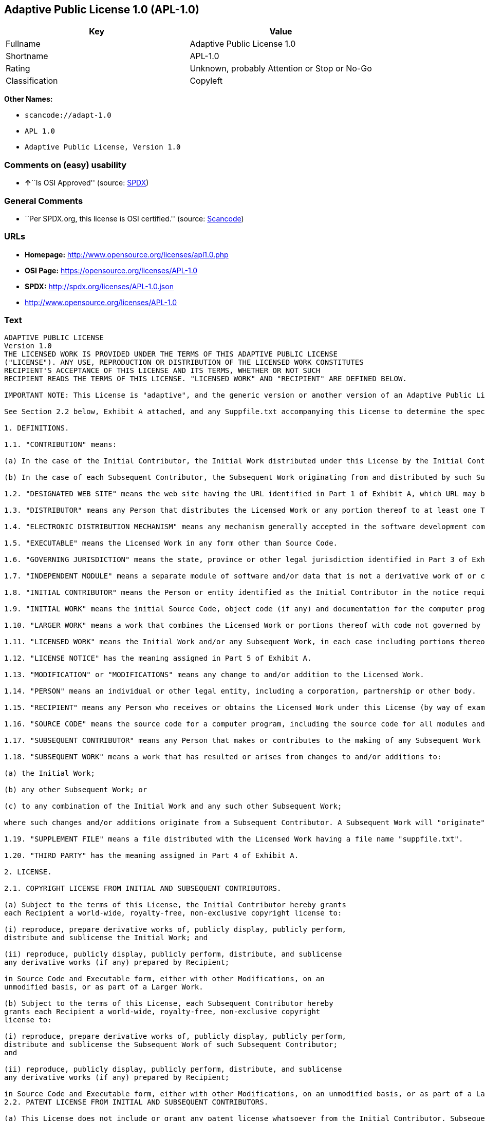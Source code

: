 == Adaptive Public License 1.0 (APL-1.0)

[cols=",",options="header",]
|===
|Key |Value
|Fullname |Adaptive Public License 1.0
|Shortname |APL-1.0
|Rating |Unknown, probably Attention or Stop or No-Go
|Classification |Copyleft
|===

*Other Names:*

* `+scancode://adapt-1.0+`
* `+APL 1.0+`
* `+Adaptive Public License, Version 1.0+`

=== Comments on (easy) usability

* **↑**``Is OSI Approved'' (source:
https://spdx.org/licenses/APL-1.0.html[SPDX])

=== General Comments

* ``Per SPDX.org, this license is OSI certified.'' (source:
https://github.com/nexB/scancode-toolkit/blob/develop/src/licensedcode/data/licenses/adapt-1.0.yml[Scancode])

=== URLs

* *Homepage:* http://www.opensource.org/licenses/apl1.0.php
* *OSI Page:* https://opensource.org/licenses/APL-1.0
* *SPDX:* http://spdx.org/licenses/APL-1.0.json
* http://www.opensource.org/licenses/APL-1.0

=== Text

....
ADAPTIVE PUBLIC LICENSE
Version 1.0
THE LICENSED WORK IS PROVIDED UNDER THE TERMS OF THIS ADAPTIVE PUBLIC LICENSE
("LICENSE"). ANY USE, REPRODUCTION OR DISTRIBUTION OF THE LICENSED WORK CONSTITUTES
RECIPIENT'S ACCEPTANCE OF THIS LICENSE AND ITS TERMS, WHETHER OR NOT SUCH
RECIPIENT READS THE TERMS OF THIS LICENSE. "LICENSED WORK" AND "RECIPIENT" ARE DEFINED BELOW.

IMPORTANT NOTE: This License is "adaptive", and the generic version or another version of an Adaptive Public License should not be relied upon to determine your rights and obligations under this License. You must read the specific Adaptive Public License that you receive with the Licensed Work, as certain terms are defined at the outset by the Initial Contributor.

See Section 2.2 below, Exhibit A attached, and any Suppfile.txt accompanying this License to determine the specific adaptive features applicable to this License. For example, without limiting the foregoing, (a) for selected choice of law and jurisdiction see Part 3 of Exhibit A; (b) for the selected definition of Third Party see Part 4 of Exhibit A; and (c) for selected patent licensing terms (if any) see Section 2.2 below and Part 6 of Exhibit A.

1. DEFINITIONS.

1.1. "CONTRIBUTION" means:

(a) In the case of the Initial Contributor, the Initial Work distributed under this License by the Initial Contributor; and

(b) In the case of each Subsequent Contributor, the Subsequent Work originating from and distributed by such Subsequent Contributor.

1.2. "DESIGNATED WEB SITE" means the web site having the URL identified in Part 1 of Exhibit A, which URL may be changed by the Initial Contributor by posting on the current Designated Web Site the new URL for at least sixty (60) days.

1.3. "DISTRIBUTOR" means any Person that distributes the Licensed Work or any portion thereof to at least one Third Party.

1.4. "ELECTRONIC DISTRIBUTION MECHANISM" means any mechanism generally accepted in the software development community for the electronic transfer of data.

1.5. "EXECUTABLE" means the Licensed Work in any form other than Source Code.

1.6. "GOVERNING JURISDICTION" means the state, province or other legal jurisdiction identified in Part 3 of Exhibit A.

1.7. "INDEPENDENT MODULE" means a separate module of software and/or data that is not a derivative work of or copied from the Licensed Work or any portion thereof. In addition, a module does not qualify as an Independent Module but instead forms part of the Licensed Work if the module: (a) is embedded in the Licensed Work; (b) is included by reference in the Licensed Work other than by a function call or a class reference; or (c) must be included or contained, in whole or in part, within a file directory or subdirectory actually containing files making up the Licensed Work.

1.8. "INITIAL CONTRIBUTOR" means the Person or entity identified as the Initial Contributor in the notice required by Part 1 of Exhibit A.

1.9. "INITIAL WORK" means the initial Source Code, object code (if any) and documentation for the computer program identified in Part 2 of Exhibit A, as such Source Code, object code and documentation is distributed under this License by the Initial Contributor.

1.10. "LARGER WORK" means a work that combines the Licensed Work or portions thereof with code not governed by this License.

1.11. "LICENSED WORK" means the Initial Work and/or any Subsequent Work, in each case including portions thereof.

1.12. "LICENSE NOTICE" has the meaning assigned in Part 5 of Exhibit A.

1.13. "MODIFICATION" or "MODIFICATIONS" means any change to and/or addition to the Licensed Work.

1.14. "PERSON" means an individual or other legal entity, including a corporation, partnership or other body.

1.15. "RECIPIENT" means any Person who receives or obtains the Licensed Work under this License (by way of example, without limiting the foregoing, any Subsequent Contributor or Distributor).

1.16. "SOURCE CODE" means the source code for a computer program, including the source code for all modules and components of the computer program, plus any associated interface definition files, and scripts used to control compilation and installation of an executable.

1.17. "SUBSEQUENT CONTRIBUTOR" means any Person that makes or contributes to the making of any Subsequent Work and that distributes that Subsequent Work to at least one Third Party.

1.18. "SUBSEQUENT WORK" means a work that has resulted or arises from changes to and/or additions to:

(a) the Initial Work;

(b) any other Subsequent Work; or

(c) to any combination of the Initial Work and any such other Subsequent Work;

where such changes and/or additions originate from a Subsequent Contributor. A Subsequent Work will "originate" from a Subsequent Contributor if the Subsequent Work was a result of efforts by such Subsequent Contributor (or anyone acting on such Subsequent Contributor's behalf, such as, a contractor or other entity that is engaged by or under the direction of the Subsequent Contributor). For greater certainty, a Subsequent Work expressly excludes and shall not capture within its meaning any Independent Module.

1.19. "SUPPLEMENT FILE" means a file distributed with the Licensed Work having a file name "suppfile.txt".

1.20. "THIRD PARTY" has the meaning assigned in Part 4 of Exhibit A.

2. LICENSE.

2.1. COPYRIGHT LICENSE FROM INITIAL AND SUBSEQUENT CONTRIBUTORS.

(a) Subject to the terms of this License, the Initial Contributor hereby grants
each Recipient a world-wide, royalty-free, non-exclusive copyright license to:

(i) reproduce, prepare derivative works of, publicly display, publicly perform,
distribute and sublicense the Initial Work; and

(ii) reproduce, publicly display, publicly perform, distribute, and sublicense
any derivative works (if any) prepared by Recipient;

in Source Code and Executable form, either with other Modifications, on an
unmodified basis, or as part of a Larger Work.

(b) Subject to the terms of this License, each Subsequent Contributor hereby
grants each Recipient a world-wide, royalty-free, non-exclusive copyright
license to:

(i) reproduce, prepare derivative works of, publicly display, publicly perform,
distribute and sublicense the Subsequent Work of such Subsequent Contributor;
and

(ii) reproduce, publicly display, publicly perform, distribute, and sublicense
any derivative works (if any) prepared by Recipient;

in Source Code and Executable form, either with other Modifications, on an unmodified basis, or as part of a Larger Work.
2.2. PATENT LICENSE FROM INITIAL AND SUBSEQUENT CONTRIBUTORS.

(a) This License does not include or grant any patent license whatsoever from the Initial Contributor, Subsequent Contributor, or any Distributor unless, at the time the Initial Work is first distributed or made available under this License (as the case may be), the Initial Contributor has selected pursuant to Part 6 of Exhibit A the patent terms in paragraphs A, B, C, D and E from Part 6 of Exhibit A. If this is not done then the Initial Work and any other Subsequent Work is made available under the License without any patent license (the "PATENTS-EXCLUDED LICENSE").

(b) However, the Initial Contributor may subsequently distribute or make available (as the case may be) future copies of: (1) the Initial Work; or (2) any Licensed Work distributed by the Initial Contributor which includes the Initial Work (or any portion thereof) and/or any Modification made by the Initial Contributor; available under a License which includes a patent license (the "PATENTS-INCLUDED LICENSE") by selecting pursuant to Part 6 of Exhibit A the patent terms in paragraphs A, B, C, D and E from Part 6 of Exhibit A, when the Initial Contributor distributes or makes available (as the case may be) such future copies under this License.

(c) If any Recipient receives or obtains one or more copies of the Initial Work or any other portion of the Licensed Work under the Patents-Included License, then all licensing of such copies under this License shall include the terms in paragraphs A, B, C, D and E from Part 6 of Exhibit A and that Recipient shall not be able to rely upon the Patents-Excluded License for any such copies. However, all Recipients that receive one or more copies of the Initial Work or any other portion of the Licensed Work under a copy of the License which includes the Patents-Excluded License shall have no patent license with respect to such copies received under the Patents-Excluded License and availability and distribution of such copies, including Modifications made by such Recipient to such copies, shall be under a copy of the License without any patent license.

(d) Where a Recipient uses in combination or combines any copy of the Licensed Work (or portion thereof) licensed under a copy of the License having a Patents-Excluded License with any copy of the Licensed Work (or portion thereof) licensed under a copy of the License having a Patents-Included License, the combination (and any portion thereof) shall, from the first time such Recipient uses, makes available or distributes the combination (as the case may be), be subject to only the terms of the License having the Patents-Included License which shall include the terms in paragraphs A, B, C, D and E from Part 6 of Exhibit A.

2.3. ACKNOWLEDGEMENT AND DISCLAIMER.

Recipient understands and agrees that although Initial Contributor and each Subsequent Contributor grants the licenses to its Contributions set forth herein, no representation, warranty, guarantee or assurance is provided by any Initial Contributor, Subsequent Contributor, or Distributor that the Licensed Work does not infringe the patent or other intellectual property rights of any other entity. Initial Contributor, Subsequent Contributor, and each Distributor disclaims any liability to Recipient for claims brought by any other entity based on infringement of intellectual property rights or otherwise, in relation to the Licensed Works. As a condition to exercising the rights and licenses granted hereunder, each Recipient hereby assumes sole responsibility to secure any other intellectual property rights needed, if any. For example, without limiting the foregoing disclaimers, if a third party patent license is required to allow Recipient to distribute the Licensed Work, it is Recipient's responsibility to acquire that license before distributing the Licensed Work.

2.4. RESERVATION.

Nothing in this License shall be deemed to grant any rights to trademarks, copyrights, patents, trade secrets or any other intellectual property of Initial Contributor, Subsequent Contributor, or Distributor except as expressly stated herein.

3. DISTRIBUTION OBLIGATIONS.

3.1. DISTRIBUTION GENERALLY.

(a) A Subsequent Contributor shall make that Subsequent Contributor's Subsequent Work(s) available to the public via an Electronic Distribution Mechanism for a period of at least twelve (12) months. The aforesaid twelve (12) month period shall begin within a reasonable time after the creation of the Subsequent Work and no later than sixty (60) days after first distribution of that Subsequent Contributor's Subsequent Work.

(b) All Distributors must distribute the Licensed Work in accordance with the terms of the License, and must include a copy of this License (including without limitation Exhibit A and the accompanying Supplement File) with each copy of the Licensed Work distributed. In particular, this License must be prominently distributed with the Licensed Work in a file called "license.txt." In addition, the License Notice in Part 5 of Exhibit A must be included at the beginning of all Source Code files, and viewable to a user in any executable such that the License Notice is reasonably brought to the attention of any party using the Licensed Work.

3.2. EXECUTABLE DISTRIBUTIONS OF THE LICENSED WORK.

A Distributor may choose to distribute the Licensed Work, or any portion thereof, in Executable form (an "EXECUTABLE DISTRIBUTION") to any third party, under the terms of Section 2 of this License, provided the Executable Distribution is made available under and accompanied by a copy of this License, AND provided at least ONE of the following conditions is fulfilled:

(a) The Executable Distribution must be accompanied by the Source Code for the Licensed Work making up the Executable Distribution, and the Source Code must be distributed on the same media as the Executable Distribution or using an Electronic Distribution Mechanism; or

(b) The Executable Distribution must be accompanied with a written offer, valid for at least thirty six (36) months, to give any third party under the terms of this License, for a charge no more than the cost of physically performing source distribution, a complete machine-readable copy of the Source Code for the Licensed Work making up the Executable Distribution, to be available and distributed using an Electronic Distribution Mechanism, and such Executable Distribution must remain available in Source Code form to any third party via the Electronic Distribution Mechanism (or any replacement Electronic Distribution Mechanism the particular Distributor may reasonably need to turn to as a substitute) for said at least thirty six (36) months.

For greater certainty, the above-noted requirements apply to any Licensed Work or portion thereof distributed to any third party in Executable form, whether such distribution is made alone, in combination with a Larger Work or Independent Modules, or in some other combination.

3.3. SOURCE CODE DISTRIBUTIONS.

When a Distributor makes the Licensed Work, or any portion thereof, available to any Person in Source Code form, it must be made available under this License and a copy of this License must be included with each copy of the Source Code, situated so that the copy of the License is conspicuously brought to the attention of that Person. For greater clarification, this Section 3.3 applies to all distribution of the Licensed Work in any Source Code form. A Distributor may charge a fee for the physical act of transferring a copy, which charge shall be no more than the cost of physically performing source distribution.

3.4. REQUIRED NOTICES IN SOURCE CODE.

Each Subsequent Contributor must ensure that the notice set out in Part 5 of Exhibit A is included in each file of the Source Code for each Subsequent Work originating from that particular Subsequent Contributor, if such notice is not already included in each such file. If it is not possible to put such notice in a particular Source Code file due to its structure, then the Subsequent Contributor must include such notice in a location (such as a relevant directory in which the file is stored) where a user would be likely to look for such a notice.

3.5. NO DISTRIBUTION REQUIREMENTS FOR INTERNALLY USED MODIFICATIONS.

Notwithstanding Sections 3.2, 3.3 and 3.4, Recipient may, internally within its own corporation or organization use the Licensed Work, including the Initial Work and Subsequent Works, and make Modifications for internal use within Recipient's own corporation or organization (collectively, "INTERNAL USE MODIFICATIONS"). The Recipient shall have no obligation to distribute, in either Source Code or Executable form, any such Internal Use Modifications made by Recipient in the course of such internal use, except where required below in this Section 3.5. All Internal Use Modifications distributed to any Person, whether or not a Third Party, shall be distributed pursuant to and be accompanied by the terms of this License. If the Recipient chooses to distribute any such Internal Use Modifications to any Third Party, then the Recipient shall be deemed a Subsequent Contributor, and any such Internal Use Modifications distributed to any Third Party shall be deemed a Subsequent Work originating from that Subsequent Contributor, and shall from the first such instance become part of the Licensed Work that must thereafter be distributed and made available to third parties in accordance with the terms of Sections 3.1 to 3.4 inclusive.

3.6. INDEPENDENT MODULES.

This License shall not apply to Independent Modules of any Initial Contributor, Subsequent Contributor, Distributor or any Recipient, and such Independent Modules may be licensed or made available under one or more separate license agreements.

3.7. LARGER WORKS.

Any Distributor or Recipient may create or contribute to a Larger Work by combining any of the Licensed Work with other code not governed by the terms of this License, and may distribute the Larger Work as one or more products. However, in any such case, Distributor or Recipient (as the case may be) must make sure that the requirements of this License are fulfilled for the Licensed Work portion of the Larger Work.

3.8. DESCRIPTION OF DISTRIBUTED MODIFICATIONS.

(a) Each Subsequent Contributor (including the Initial Contributor where the Initial Contributor also qualifies as a Subsequent Contributor) must cause each Subsequent Work created or contributed to by that Subsequent Contributor to contain a file documenting the changes, in accordance with the requirements of Part 1 of the Supplement File, that such Subsequent Contributor made in the creation or contribution to that Subsequent Work. If no Supplement File exists or no requirements are set out in Part 1 of the Supplement File, then there are no requirements for Subsequent Contributors to document changes that they make resulting in Subsequent Works.

(b) The Initial Contributor may at any time introduce requirements or add to or change earlier requirements (in each case, the "EARLIER DESCRIPTION REQUIREMENTS") for documenting changes resulting in Subsequent Works by revising Part 1 of each copy of the Supplement File distributed by the Initial Contributor with future copies of the Licensed Work so that Part 1 then contains new requirements (the "NEW DESCRIPTION REQUIREMENTS") for documenting such changes.

(c) Any Recipient receiving at any time any copy of an Initial Work or any Subsequent Work under a copy of this License (in each case, an "Earlier LICENSED COPY") having the Earlier Description Requirements may choose, with respect to each such Earlier Licensed Copy, to comply with the Earlier Description Requirements or the New Description Requirements. Where a Recipient chooses to comply with the New Description Requirements, that Recipient will, when thereafter distributing any copies of any such Earlier Licensed Copy, include a Supplement File having a section entitled Part 1 that contains a copy of the New Description Requirements.

(d) For greater certainty, the intent of Part 1 of the Supplement File is to provide a mechanism (if any) by which Subsequent Contributors must document changes that they make to the Licensed Work resulting in Subsequent Works. Part 1 of any Supplement File shall not be used to increase or reduce the scope of the license granted in Article 2 of this License or in any other way increase or decrease the rights and obligations of any Recipient, and shall at no time serve as the basis for terminating the License. Further, a Recipient can be required to correct and change its documentation procedures to comply with Part 1 of the Supplement File, but cannot be penalised with damages. Part 1 of any Supplement File is only binding on each Recipient of any Licensed Work to the extent Part 1 sets out the requirements for documenting changes to the Initial Work or any Subsequent Work.

(e) An example of a set of requirements for documenting changes and contributions made by Subsequent Contributor is set out in Part 7 of Exhibit A of this License. Part 7 is a sample only and is not binding on Recipients, unless (subject to the earlier paragraphs of this Section 3.8) those are the requirements that the Initial Contributor includes in Part 1 of the Supplement File with the copies of the Initial Work distributed under this License.

3.9. USE OF DISTRIBUTOR NAME.

The name of a Distributor may not be used by any other Distributor to endorse or promote the Licensed Work or products derived from the Licensed Work, without prior written permission.

3.10. LIMITED RECOGNITION OF INITIAL CONTRIBUTOR.

(a) As a modest attribution to the Initial Contributor, in the hope that its promotional value may help justify the time, money and effort invested in writing the Initial Work, the Initial Contributor may include in Part 2 of the Supplement File a requirement that each time an executable program resulting from the Initial Work or any Subsequent Work, or a program dependent thereon, is launched or run, a prominent display of the Initial Contributor's attribution information must occur (the "ATTRIBUTION INFORMATION"). The Attribution Information must be included at the beginning of each Source Code file. For greater certainty, the Initial Contributor may specify in the Supplement File that the above attribution requirement only applies to an executable program resulting from the Initial Work or any Subsequent Work, but not a program dependent thereon. The intent is to provide for reasonably modest attribution, therefore the Initial Contributor may not require Recipients to display, at any time, more than the following Attribution Information: (a) a copyright notice including the name of the Initial Contributor; (b) a word or one phrase (not exceeding 10 words); (c) one digital image or graphic provided with the Initial Work; and (d) a URL (collectively, the "ATTRIBUTION LIMITS").

(b) If no Supplement File exists, or no Attribution Information is set out in Part 2 of the Supplement File, then there are no requirements for Recipients to display any Attribution Information of the Initial Contributor.

(c) Each Recipient acknowledges that all trademarks, service marks and/or trade names contained within Part 2 of the Supplement File distributed with the Licensed Work are the exclusive property of the Initial Contributor and may only be used with the permission of the Initial Contributor, or under circumstances otherwise permitted by law, or as expressly set out in this License.

3.11. For greater certainty, any description or attribution provisions contained within a Supplement File may only be used to specify the nature of the description or attribution requirements, as the case may be. Any provision in a Supplement File that otherwise purports to modify, vary, nullify or amend any right, obligation or representation contained herein shall be deemed void to that extent, and shall be of no force or effect.

4. COMMERCIAL USE AND INDEMNITY.

4.1. COMMERCIAL SERVICES.

A Recipient ("COMMERCIAL RECIPIENT") may choose to offer, and to charge a fee for, warranty, support, indemnity or liability obligations (collectively, "SERVICES") to one or more other Recipients or Distributors. However, such Commercial Recipient may do so only on that Commercial Recipient's own behalf, and not on behalf of any other Distributor or Recipient, and Commercial Recipient must make it clear than any such warranty, support, indemnity or liability obligation(s) is/are offered by Commercial Recipient alone. At no time may Commercial Recipient use any Services to deny any party the Licensed Work in Source Code or Executable form when so required under any of the other terms of this License. For greater certainty, this Section 4.1 does not diminish any of the other terms of this License, including without limitation the obligation of the Commercial Recipient as a Distributor, when distributing any of the Licensed Work in Source Code or Executable form, to make such distribution royalty-free (subject to the right to charge a fee of no more than the cost of physically performing Source Code or Executable distribution (as the case may be)).

4.2. INDEMNITY.

Commercial distributors of software may accept certain responsibilities with respect to end users, business partners and the like. While this License is intended to facilitate the commercial use of the Licensed Work, the Distributor who includes any of the Licensed Work in a commercial product offering should do so in a manner which does not create potential liability for other Distributors. Therefore, if a Distributor includes the Licensed Work in a commercial product offering or offers any Services, such Distributor ("COMMERCIAL DISTRIBUTOR") hereby agrees to defend and indemnify every other Distributor or Subsequent Contributor (in each case an "INDEMNIFIED PARTY") against any losses, damages and costs (collectively "LOSSES") arising from claims, lawsuits and other legal actions brought by a third party against the Indemnified Party to the extent caused by the acts or omissions of such Commercial Distributor in connection with its distribution of any of the Licensed Work in a commercial product offering or in connection with any Services. The obligations in this section do not apply to any claims or Losses relating to any actual or alleged intellectual property infringement. In order to qualify, an Indemnified Party must: (a) promptly notify the Commercial Distributor in writing of such claim; and (b) allow the Commercial Distributor to control, and co-operate with the Commercial Distributor in, the defense and any related settlement negotiations. The Indemnified Party may participate in any such claim at its own expense.

5. VERSIONS OF THE LICENSE.

5.1. NEW VERSIONS.

The Initial Contributor may publish revised and/or new versions of the License from time to time. Each version will be given a distinguishing version number.

5.2. EFFECT OF NEW VERSIONS.

Once the Licensed Work or any portion thereof has been published by Initial Contributor under a particular version of the License, Recipient may choose to continue to use it under the terms of that version. However, if a Recipient chooses to use the Licensed Work under the terms of any subsequent version of the License published by the Initial Contributor, then from the date of making this choice, the Recipient must comply with the terms of that subsequent version with respect to all further reproduction, preparation of derivative works, public display of, public performance of, distribution and sublicensing by the Recipient in connection with the Licensed Work. No one other than the Initial Contributor has the right to modify the terms applicable to the Licensed Work

6. DISCLAIMER OF WARRANTY.

6.1. GENERAL DISCLAIMER.

EXCEPT AS EXPRESSLY SET FORTH IN THIS LICENSE, THE LICENSED WORK IS PROVIDED UNDER THIS LICENSE ON AN "AS IS" BASIS, WITHOUT ANY REPRESENTATION, WARRANTY, GUARANTEE, ASSURANCE OR CONDITION OF ANY KIND, EITHER EXPRESSED OR IMPLIED, INCLUDING, WITHOUT LIMITATION, WARRANTIES OR CONDITIONS OF TITLE, NON-INFRINGEMENT, MERCHANTABILITY OR FITNESS FOR A PARTICULAR PURPOSE. THE ENTIRE RISK AS TO THE QUALITY AND PERFORMANCE OF THE LICENSED WORK IS WITH RECIPIENT. SHOULD ANY LICENSED WORK PROVE DEFECTIVE IN ANY RESPECT, RECIPIENT (NOT THE INITIAL CONTRIBUTOR OR ANY SUBSEQUENT CONTRIBUTOR) ASSUMES THE COST OF ANY NECESSARY SERVICING, REPAIR OR CORRECTION. THIS CLAUSE CONSTITUTES AN ESSENTIAL PART OF THIS LICENSE. NO USE OF ANY LICENSED WORK IS AUTHORIZED HEREUNDER EXCEPT UNDER THIS LICENSE INCLUDING WITHOUT LIMITATION THIS DISCLAIMER.

6.2. RESPONSIBILITY OF RECIPIENTS.

Each Recipient is solely responsible for determining the appropriateness of using and distributing the Licensed Work and assumes all risks associated with its exercise of rights under this License, including but not limited to the risks and costs of program errors, compliance with applicable laws, damage to or loss of data, programs or equipment, and unavailability or interruption of operations.

7. TERMINATION.

7.1. This License shall continue until terminated in accordance with the express terms herein.

7.2. Recipient may choose to terminate this License automatically at any time.

7.3. This License, including without limitation the rights granted hereunder to a particular Recipient, will terminate automatically if such Recipient is in material breach of any of the terms of this License and fails to cure such breach within sixty (60) days of becoming aware of the breach. Without limiting the foregoing, any material breach by such Recipient of any term of any other License under which such Recipient is granted any rights to the Licensed Work shall constitute a material breach of this License.

7.4. Upon termination of this License by or with respect to a particular Recipient for any reason, all rights granted hereunder and under any other License to that Recipient shall terminate. However, all sublicenses to the Licensed Work which were previously properly granted by such Recipient under a copy of this License (in each case, an "Other License" and in plural, "Other Licenses") shall survive any such termination of this License, including without limitation the rights and obligations under such Other Licenses as set out in their respective Sections 2, 3, 4, 5, 6, 7 and 8, mutatis mutandis, for so long as the respective sublicensees (i.e. other Recipients) remain in compliance with the terms of the copy of this License under which such sublicensees received rights to the Licensed Work. Any termination of such Other Licenses shall be pursuant to their respective Section 7, mutatis mutandis. Provisions which, by their nature, must remain in effect beyond the termination of this License shall survive.

7.5. Upon any termination of this License by or with respect to a particular Recipient, Sections 4.1, 4.2, 6.1, 6.2, 7.4, 7.5, 8.1, and 8.2, together with all provisions of this License necessary for the interpretation and enforcement of same, shall expressly survive such termination.

8. LIMITATION OF LIABILITY.

8.1. IN NO EVENT SHALL ANY OF INITIAL CONTRIBUTOR, ITS SUBSIDIARIES, OR AFFILIATES, OR ANY OF ITS OR THEIR RESPECTIVE OFFICERS, DIRECTORS, EMPLOYEES, AND/OR AGENTS (AS THE CASE MAY BE), HAVE ANY LIABILITY FOR ANY DIRECT DAMAGES, INDIRECT DAMAGES, PUNITIVE DAMAGES, INCIDENTAL DAMAGES, SPECIAL DAMAGES, EXEMPLARY DAMAGES, CONSEQUENTIAL DAMAGES OR ANY OTHER DAMAGES WHATSOEVER (INCLUDING WITHOUT LIMITATION LOSS OF USE, DATA OR PROFITS, OR ANY OTHER LOSS ARISING OUT OF OR IN ANY WAY RELATED TO THE USE, INABILITY TO USE, UNAUTHORIZED USE, PERFORMANCE, OR NON-PERFORMANCE OF THE LICENSED WORK OR ANY PART THEREOF OR THE PROVISION OF OR FAILURE TO PROVIDE SUPPORT SERVICES, OR THAT RESULT FROM ERRORS, DEFECTS, OMISSIONS, DELAYS IN OPERATION OR TRANSMISSION, OR ANY OTHER FAILURE OF PERFORMANCE), HOWEVER CAUSED AND ON ANY THEORY OF LIABILITY, WHETHER IN CONTRACT, STRICT LIABILITY, OR TORT (INCLUDING NEGLIGENCE OR OTHERWISE) IN RELATION TO OR ARISING IN ANY WAY OUT OF THIS LICENSE OR THE USE OR DISTRIBUTION OF THE LICENSED WORK OR THE EXERCISE OF ANY RIGHTS GRANTED HEREUNDER, EVEN IF ADVISED OF THE POSSIBILITY OF SUCH DAMAGES. THIS LIMITATION OF LIABILITY SHALL NOT APPLY TO LIABILITY FOR DEATH OR PERSONAL INJURY RESULTING FROM SUCH PARTY'S NEGLIGENCE TO THE EXTENT APPLICABLE LAW PROHIBITS SUCH LIMITATION. THIS CLAUSE CONSTITUTES AN ESSENTIAL PART OF THIS LICENSE. NO USE OF ANY LICENSED WORK IS AUTHORIZED HEREUNDER EXCEPT UNDER THIS LICENSE INCLUDING WITHOUT LIMITATION THE LIMITATIONS SET FORTH IN THIS SECTION 8.1.

8.2. EXCEPT AS EXPRESSLY SET FORTH IN THIS LICENSE, EACH RECIPIENT SHALL NOT HAVE ANY LIABILITY FOR ANY EXEMPLARY, OR CONSEQUENTIAL DAMAGES (INCLUDING WITHOUT LIMITATION LOST PROFITS), HOWEVER CAUSED AND ON ANY THEORY OF LIABILITY, WHETHER IN CONTRACT, STRICT LIABILITY, OR TORT (INCLUDING NEGLIGENCE OR OTHERWISE) ARISING IN ANY WAY OUT OF THE USE OR DISTRIBUTION OF THE LICENSED WORK OR THE EXERCISE OF ANY RIGHTS GRANTED HEREUNDER, EVEN IF ADVISED OF THE POSSIBILITY OF SUCH DAMAGES. THIS LIMITATION OF LIABILITY SHALL NOT APPLY TO LIABILITY FOR DEATH OR PERSONAL INJURY RESULTING FROM SUCH PARTY'S NEGLIGENCE TO THE EXTENT APPLICABLE LAW PROHIBITS SUCH LIMITATION.

9. GOVERNING LAW AND LEGAL ACTION.

9.1. This License shall be governed by and construed in accordance with the laws of the Governing Jurisdiction assigned in Part 3 of Exhibit A, without regard to its conflict of law provisions. No party may bring a legal action under this License more than one year after the cause of the action arose. Each party waives its rights (if any) to a jury trial in any litigation arising under this License. Note that if the Governing Jurisdiction is not assigned in Part 3 of Exhibit A, then the Governing Jurisdiction shall be the State of New York.

9.2. The courts of the Governing Jurisdiction shall have jurisdiction, but not exclusive jurisdiction, to entertain and determine all disputes and claims, whether for specific performance, injunction, damages or otherwise, both at law and in equity, arising out of or in any way relating to this License, including without limitation, the legality, validity, existence and enforceability of this License. Each party to this License hereby irrevocably attorns to and accepts the jurisdiction of the courts of the Governing Jurisdiction for such purposes.

9.3. Except as expressly set forth elsewhere herein, in the event of any action or proceeding brought by any party against another under this License the prevailing party shall be entitled to recover all costs and expenses including the fees of its attorneys in such action or proceeding in such amount as the court may adjudge reasonable.

10. MISCELLANEOUS.

10.1. The obligations imposed by this License are for the benefit of the Initial Contributor and any Recipient, and each Recipient acknowledges and agrees that the Initial Contributor and/or any other Recipient may enforce the terms and conditions of this License against any Recipient.

10.2. This License represents the complete agreement concerning subject matter hereof, and supersedes and cancels all previous oral and written communications, representations, agreements and understandings between the parties with respect to the subject matter hereof.

10.3. The application of the United Nations Convention on Contracts for the International Sale of Goods is expressly excluded.

10.4. The language in all parts of this License shall be in all cases construed simply according to its fair meaning, and not strictly for or against any of the parties hereto. Any law or regulation which provides that the language of a contract shall be construed against the drafter shall not apply to this License.

10.5. If any provision of this License is invalid or unenforceable under the laws of the Governing Jurisdiction, it shall not affect the validity or enforceability of the remainder of the terms of this License, and without further action by the parties hereto, such provision shall be reformed to the minimum extent necessary to make such provision valid and enforceable.

10.6. The paragraph headings of this License are for reference and convenience only and are not a part of this License, and they shall have no effect upon the construction or interpretation of any part hereof.

10.7. Each of the terms "including", "include" and "includes", when used in this License, is not limiting whether or not non-limiting language (such as "without limitation" or "but not limited to" or words of similar import) is used with reference thereto.

10.8. The parties hereto acknowledge they have expressly required that this
License and notices relating thereto be drafted in the English language.

//***THE LICENSE TERMS END HERE (OTHER THAN AS SET OUT IN EXHIBIT A).***//

EXHIBIT A (to the Adaptive Public License)

PART 1: INITIAL CONTRIBUTOR AND DESIGNATED WEB SITE

The Initial Contributor is:	 
 	
[Enter full name of Initial Contributor]

Address of Initial Contributor:	 
 	 
 	 
 	
[Enter address above]

The Designated Web Site is:	 
 	
[Enter URL for Designated Web Site of Initial Contributor]
NOTE: The Initial Contributor is to complete this Part 1, along with Parts 2, 3, and 5, and, if applicable, Parts 4 and 6.

PART 2: INITIAL WORK

The Initial Work comprises the computer program(s) distributed by the Initial Contributor having the following title(s):  .

The date on which the Initial Work was first available under this License:  

PART 3: GOVERNING JURISDICTION

For the purposes of this License, the Governing Jurisdiction is  . 
[Initial Contributor to Enter Governing Jurisdiction here]

PART 4: THIRD PARTIES

For the purposes of this License, "Third Party" has the definition set forth below in the ONE paragraph selected by the Initial Contributor from paragraphs A, B, C, D and E when the Initial Work is distributed or otherwise made available by the Initial Contributor. To select one of the following paragraphs, the Initial Contributor must place an "X" or "x" in the selection box alongside the one respective paragraph selected.

SELECTION	 
BOX	PARAGRAPH
[  ]	A. "THIRD PARTY" means any third party.
 	 
[  ]	B. "THIRD PARTY" means any third party except for any of the following:
(a) a wholly owned subsidiary of the Subsequent Contributor in question; (b) a legal entity (the "PARENT") that wholly owns the Subsequent Contributor in question; or (c) a wholly owned subsidiary of the wholly owned subsidiary in (a) or of the Parent in (b).
 	 
[  ]	C. "THIRD PARTY" means any third party except for any of the following:
(a) any Person directly or indirectly owning a majority of the voting interest in the Subsequent Contributor or (b) any Person in which the Subsequent Contributor directly or indirectly owns a majority voting interest.
 	 
[  ]	D. "THIRD PARTY" means any third party except for any Person directly
or indirectly controlled by the Subsequent Contributor. For purposes of this
definition, "control" shall mean the power to direct or cause the direction
of, the management and policies of such Person whether through the ownership
of voting interests, by contract, or otherwise.
 	 
[  ]	E. "THIRD PARTY" means any third party except for any Person directly or indirectly controlling, controlled by, or under common control with the Subsequent Contributor. For purposes of this definition, "control" shall mean the power to direct or cause the direction of, the management and policies of such Person whether through the ownership of voting interests, by contract, or otherwise.
The default definition of "THIRD PARTY" is the definition set forth in paragraph A, if NONE OR MORE THAN ONE of paragraphs A, B, C, D or E in this Part 4 are selected by the Initial Contributor.

PART 5: NOTICE

THE LICENSED WORK IS PROVIDED UNDER THE TERMS OF THE ADAPTIVE PUBLIC LICENSE ("LICENSE") AS FIRST COMPLETED BY:   [Insert the name of the Initial Contributor here]. ANY USE, PUBLIC DISPLAY, PUBLIC PERFORMANCE, REPRODUCTION OR DISTRIBUTION OF, OR PREPARATION OF DERIVATIVE WORKS BASED ON, THE LICENSED WORK CONSTITUTES RECIPIENT'S ACCEPTANCE OF THIS LICENSE AND ITS TERMS, WHETHER OR NOT SUCH RECIPIENT READS THE TERMS OF THE LICENSE. "LICENSED WORK" AND "RECIPIENT" ARE DEFINED IN THE LICENSE. A COPY OF THE LICENSE IS LOCATED IN THE TEXT FILE ENTITLED "LICENSE.TXT" ACCOMPANYING THE CONTENTS OF THIS FILE. IF A COPY OF THE LICENSE DOES NOT ACCOMPANY THIS FILE, A COPY OF THE LICENSE MAY ALSO BE OBTAINED AT THE FOLLOWING WEB SITE:   [Insert Initial Contributor's Designated Web Site here]

Software distributed under the License is distributed on an "AS IS" basis, WITHOUT WARRANTY OF ANY KIND, either express or implied. See the License for the specific language governing rights and limitations under the License.

PART 6: PATENT LICENSING TERMS

For the purposes of this License, paragraphs A, B, C, D and E of this Part 6 of Exhibit A are only incorporated and form part of the terms of the License if the Initial Contributor places an "X" or "x" in the selection box alongside the YES answer to the question immediately below.

Is this a Patents-Included License pursuant to Section 2.2 of the License?

YES	[      ]
NO	[      ]

By default, if YES is not selected by the Initial Contributor, the answer is NO.

A. For the purposes of the paragraphs in this Part 6 of Exhibit A, "LICENSABLE" means having the right to grant, to the maximum extent possible, whether at the time of the initial grant or subsequently acquired, any and all of the rights granted herein.

B. The Initial Contributor hereby grants all Recipients a world-wide, royalty-free, non-exclusive license, subject to third party intellectual property claims, under patent claim(s) Licensable by the Initial Contributor that are or would be infringed by the making, using, selling, offering for sale, having made, importing, exporting, transfer or disposal of such Initial Work or any portion thereof. Notwithstanding the foregoing, no patent license is granted under this Paragraph B by the Initial Contributor: (1) for any code that the Initial Contributor deletes from the Initial Work (or any portion thereof) distributed by the Initial Contributor prior to such distribution; (2) for any Modifications made to the Initial Work (or any portion thereof) by any other Person; or (3) separate from the Initial Work (or portions thereof) distributed or made available by the Initial Contributor.

C. Effective upon distribution by a Subsequent Contributor to a Third Party of any Modifications made by that Subsequent Contributor, such Subsequent Contributor hereby grants all Recipients a world-wide, royalty-free, non-exclusive license, subject to third party intellectual property claims, under patent claim(s) Licensable by such Subsequent Contributor that are or would be infringed by the making, using, selling, offering for sale, having made, importing, exporting, transfer or disposal of any such Modifications made by that Subsequent Contributor alone and/or in combination with its Subsequent Work (or portions of such combination) to make, use, sell, offer for sale, have made, import, export, transfer and otherwise dispose of:

(1) Modifications made by that Subsequent Contributor (or portions thereof); and

(2) the combination of Modifications made by that Subsequent Contributor with its Subsequent Work (or portions of such combination);

(collectively and in each case, the "SUBSEQUENT CONTRIBUTOR VERSION").

Notwithstanding the foregoing, no patent license is granted under this Paragraph C by such Subsequent Contributor: (1) for any code that such Subsequent Contributor deletes from the Subsequent Contributor Version (or any portion thereof) distributed by the Subsequent Contributor prior to such distribution; (2) for any Modifications made to the Subsequent Contributor Version (or any portion thereof) by any other Person; or (3) separate from the Subsequent Contributor Version (or portions thereof) distributed or made available by the Subsequent Contributor.

D. Effective upon distribution of any Licensed Work by a Distributor to a Third Party, such Distributor hereby grants all Recipients a world-wide, royalty-free, non-exclusive license, subject to third party intellectual property claims, under patent claim(s) Licensable by such Distributor that are or would be infringed by the making, using, selling, offering for sale, having made, importing, exporting, transfer or disposal of any such Licensed Work distributed by such Distributor, to make, use, sell, offer for sale, have made, import, export, transfer and otherwise dispose of such Licensed Work or portions thereof (collectively and in each case, the "DISTRIBUTOR VERSION"). Notwithstanding the foregoing, no patent license is granted under this Paragraph D by such Distributor: (1) for any code that such Distributor deletes from the Distributor Version (or any portion thereof) distributed by the Distributor prior to such distribution; (2) for any Modifications made to the Distributor Version (or any portion thereof) by any other Person; or (3) separate from the Distributor Version (or portions thereof) distributed or made available by the Distributor.

E. If Recipient institutes patent litigation against another Recipient (a "USER") with respect to a patent applicable to a computer program or software (including a cross-claim or counterclaim in a lawsuit, and whether or not any of the patent claims are directed to a system, method, process, apparatus, device, product, article of manufacture or any other form of patent claim), then any patent or copyright license granted by that User to such Recipient under this License or any other copy of this License shall terminate. The termination shall be effective ninety (90) days after notice of termination from User to Recipient, unless the Recipient withdraws the patent litigation claim before the end of the ninety (90) day period. To be effective, any such notice of license termination must include a specific list of applicable patents and/or a copy of the copyrighted work of User that User alleges will be infringed by Recipient upon License termination. License termination is only effective with respect to patents and/or copyrights for which proper notice has been given.

PART 7: SAMPLE REQUIREMENTS FOR THE DESCRIPTION OF DISTRIBUTED MODIFICATIONS

Each Subsequent Contributor (including the Initial Contributor where the Initial Contributor qualifies as a Subsequent Contributor) is invited (but not required) to cause each Subsequent Work created or contributed to by that Subsequent Contributor to contain a file documenting the changes such Subsequent Contributor made to create that Subsequent Work and the date of any change. //***EXHIBIT A ENDS HERE.***//
....

'''''

=== Raw Data

* https://spdx.org/licenses/APL-1.0.html[SPDX]
* https://github.com/nexB/scancode-toolkit/blob/develop/src/licensedcode/data/licenses/adapt-1.0.yml[Scancode]
* https://opensource.org/licenses/[OpenSourceInitiative]
* https://github.com/okfn/licenses/blob/master/licenses.csv[Open
Knowledge International]

....
{
    "__impliedNames": [
        "APL-1.0",
        "Adaptive Public License 1.0",
        "scancode://adapt-1.0",
        "APL 1.0",
        "Adaptive Public License, Version 1.0"
    ],
    "__impliedId": "APL-1.0",
    "__impliedComments": [
        [
            "Scancode",
            [
                "Per SPDX.org, this license is OSI certified."
            ]
        ]
    ],
    "facts": {
        "Open Knowledge International": {
            "is_generic": null,
            "status": "active",
            "domain_software": true,
            "url": "https://opensource.org/licenses/APL-1.0",
            "maintainer": "",
            "od_conformance": "not reviewed",
            "_sourceURL": "https://github.com/okfn/licenses/blob/master/licenses.csv",
            "domain_data": false,
            "osd_conformance": "approved",
            "id": "APL-1.0",
            "title": "Adaptive Public License 1.0",
            "_implications": {
                "__impliedNames": [
                    "APL-1.0",
                    "Adaptive Public License 1.0"
                ],
                "__impliedId": "APL-1.0",
                "__impliedURLs": [
                    [
                        null,
                        "https://opensource.org/licenses/APL-1.0"
                    ]
                ]
            },
            "domain_content": false
        },
        "SPDX": {
            "isSPDXLicenseDeprecated": false,
            "spdxFullName": "Adaptive Public License 1.0",
            "spdxDetailsURL": "http://spdx.org/licenses/APL-1.0.json",
            "_sourceURL": "https://spdx.org/licenses/APL-1.0.html",
            "spdxLicIsOSIApproved": true,
            "spdxSeeAlso": [
                "https://opensource.org/licenses/APL-1.0"
            ],
            "_implications": {
                "__impliedNames": [
                    "APL-1.0",
                    "Adaptive Public License 1.0"
                ],
                "__impliedId": "APL-1.0",
                "__impliedJudgement": [
                    [
                        "SPDX",
                        {
                            "tag": "PositiveJudgement",
                            "contents": "Is OSI Approved"
                        }
                    ]
                ],
                "__isOsiApproved": true,
                "__impliedURLs": [
                    [
                        "SPDX",
                        "http://spdx.org/licenses/APL-1.0.json"
                    ],
                    [
                        null,
                        "https://opensource.org/licenses/APL-1.0"
                    ]
                ]
            },
            "spdxLicenseId": "APL-1.0"
        },
        "Scancode": {
            "otherUrls": [
                "http://www.opensource.org/licenses/APL-1.0",
                "https://opensource.org/licenses/APL-1.0"
            ],
            "homepageUrl": "http://www.opensource.org/licenses/apl1.0.php",
            "shortName": "APL 1.0",
            "textUrls": null,
            "text": "ADAPTIVE PUBLIC LICENSE\nVersion 1.0\nTHE LICENSED WORK IS PROVIDED UNDER THE TERMS OF THIS ADAPTIVE PUBLIC LICENSE\n(\"LICENSE\"). ANY USE, REPRODUCTION OR DISTRIBUTION OF THE LICENSED WORK CONSTITUTES\nRECIPIENT'S ACCEPTANCE OF THIS LICENSE AND ITS TERMS, WHETHER OR NOT SUCH\nRECIPIENT READS THE TERMS OF THIS LICENSE. \"LICENSED WORK\" AND \"RECIPIENT\" ARE DEFINED BELOW.\n\nIMPORTANT NOTE: This License is \"adaptive\", and the generic version or another version of an Adaptive Public License should not be relied upon to determine your rights and obligations under this License. You must read the specific Adaptive Public License that you receive with the Licensed Work, as certain terms are defined at the outset by the Initial Contributor.\n\nSee Section 2.2 below, Exhibit A attached, and any Suppfile.txt accompanying this License to determine the specific adaptive features applicable to this License. For example, without limiting the foregoing, (a) for selected choice of law and jurisdiction see Part 3 of Exhibit A; (b) for the selected definition of Third Party see Part 4 of Exhibit A; and (c) for selected patent licensing terms (if any) see Section 2.2 below and Part 6 of Exhibit A.\n\n1. DEFINITIONS.\n\n1.1. \"CONTRIBUTION\" means:\n\n(a) In the case of the Initial Contributor, the Initial Work distributed under this License by the Initial Contributor; and\n\n(b) In the case of each Subsequent Contributor, the Subsequent Work originating from and distributed by such Subsequent Contributor.\n\n1.2. \"DESIGNATED WEB SITE\" means the web site having the URL identified in Part 1 of Exhibit A, which URL may be changed by the Initial Contributor by posting on the current Designated Web Site the new URL for at least sixty (60) days.\n\n1.3. \"DISTRIBUTOR\" means any Person that distributes the Licensed Work or any portion thereof to at least one Third Party.\n\n1.4. \"ELECTRONIC DISTRIBUTION MECHANISM\" means any mechanism generally accepted in the software development community for the electronic transfer of data.\n\n1.5. \"EXECUTABLE\" means the Licensed Work in any form other than Source Code.\n\n1.6. \"GOVERNING JURISDICTION\" means the state, province or other legal jurisdiction identified in Part 3 of Exhibit A.\n\n1.7. \"INDEPENDENT MODULE\" means a separate module of software and/or data that is not a derivative work of or copied from the Licensed Work or any portion thereof. In addition, a module does not qualify as an Independent Module but instead forms part of the Licensed Work if the module: (a) is embedded in the Licensed Work; (b) is included by reference in the Licensed Work other than by a function call or a class reference; or (c) must be included or contained, in whole or in part, within a file directory or subdirectory actually containing files making up the Licensed Work.\n\n1.8. \"INITIAL CONTRIBUTOR\" means the Person or entity identified as the Initial Contributor in the notice required by Part 1 of Exhibit A.\n\n1.9. \"INITIAL WORK\" means the initial Source Code, object code (if any) and documentation for the computer program identified in Part 2 of Exhibit A, as such Source Code, object code and documentation is distributed under this License by the Initial Contributor.\n\n1.10. \"LARGER WORK\" means a work that combines the Licensed Work or portions thereof with code not governed by this License.\n\n1.11. \"LICENSED WORK\" means the Initial Work and/or any Subsequent Work, in each case including portions thereof.\n\n1.12. \"LICENSE NOTICE\" has the meaning assigned in Part 5 of Exhibit A.\n\n1.13. \"MODIFICATION\" or \"MODIFICATIONS\" means any change to and/or addition to the Licensed Work.\n\n1.14. \"PERSON\" means an individual or other legal entity, including a corporation, partnership or other body.\n\n1.15. \"RECIPIENT\" means any Person who receives or obtains the Licensed Work under this License (by way of example, without limiting the foregoing, any Subsequent Contributor or Distributor).\n\n1.16. \"SOURCE CODE\" means the source code for a computer program, including the source code for all modules and components of the computer program, plus any associated interface definition files, and scripts used to control compilation and installation of an executable.\n\n1.17. \"SUBSEQUENT CONTRIBUTOR\" means any Person that makes or contributes to the making of any Subsequent Work and that distributes that Subsequent Work to at least one Third Party.\n\n1.18. \"SUBSEQUENT WORK\" means a work that has resulted or arises from changes to and/or additions to:\n\n(a) the Initial Work;\n\n(b) any other Subsequent Work; or\n\n(c) to any combination of the Initial Work and any such other Subsequent Work;\n\nwhere such changes and/or additions originate from a Subsequent Contributor. A Subsequent Work will \"originate\" from a Subsequent Contributor if the Subsequent Work was a result of efforts by such Subsequent Contributor (or anyone acting on such Subsequent Contributor's behalf, such as, a contractor or other entity that is engaged by or under the direction of the Subsequent Contributor). For greater certainty, a Subsequent Work expressly excludes and shall not capture within its meaning any Independent Module.\n\n1.19. \"SUPPLEMENT FILE\" means a file distributed with the Licensed Work having a file name \"suppfile.txt\".\n\n1.20. \"THIRD PARTY\" has the meaning assigned in Part 4 of Exhibit A.\n\n2. LICENSE.\n\n2.1. COPYRIGHT LICENSE FROM INITIAL AND SUBSEQUENT CONTRIBUTORS.\n\n(a) Subject to the terms of this License, the Initial Contributor hereby grants\neach Recipient a world-wide, royalty-free, non-exclusive copyright license to:\n\n(i) reproduce, prepare derivative works of, publicly display, publicly perform,\ndistribute and sublicense the Initial Work; and\n\n(ii) reproduce, publicly display, publicly perform, distribute, and sublicense\nany derivative works (if any) prepared by Recipient;\n\nin Source Code and Executable form, either with other Modifications, on an\nunmodified basis, or as part of a Larger Work.\n\n(b) Subject to the terms of this License, each Subsequent Contributor hereby\ngrants each Recipient a world-wide, royalty-free, non-exclusive copyright\nlicense to:\n\n(i) reproduce, prepare derivative works of, publicly display, publicly perform,\ndistribute and sublicense the Subsequent Work of such Subsequent Contributor;\nand\n\n(ii) reproduce, publicly display, publicly perform, distribute, and sublicense\nany derivative works (if any) prepared by Recipient;\n\nin Source Code and Executable form, either with other Modifications, on an unmodified basis, or as part of a Larger Work.\n2.2. PATENT LICENSE FROM INITIAL AND SUBSEQUENT CONTRIBUTORS.\n\n(a) This License does not include or grant any patent license whatsoever from the Initial Contributor, Subsequent Contributor, or any Distributor unless, at the time the Initial Work is first distributed or made available under this License (as the case may be), the Initial Contributor has selected pursuant to Part 6 of Exhibit A the patent terms in paragraphs A, B, C, D and E from Part 6 of Exhibit A. If this is not done then the Initial Work and any other Subsequent Work is made available under the License without any patent license (the \"PATENTS-EXCLUDED LICENSE\").\n\n(b) However, the Initial Contributor may subsequently distribute or make available (as the case may be) future copies of: (1) the Initial Work; or (2) any Licensed Work distributed by the Initial Contributor which includes the Initial Work (or any portion thereof) and/or any Modification made by the Initial Contributor; available under a License which includes a patent license (the \"PATENTS-INCLUDED LICENSE\") by selecting pursuant to Part 6 of Exhibit A the patent terms in paragraphs A, B, C, D and E from Part 6 of Exhibit A, when the Initial Contributor distributes or makes available (as the case may be) such future copies under this License.\n\n(c) If any Recipient receives or obtains one or more copies of the Initial Work or any other portion of the Licensed Work under the Patents-Included License, then all licensing of such copies under this License shall include the terms in paragraphs A, B, C, D and E from Part 6 of Exhibit A and that Recipient shall not be able to rely upon the Patents-Excluded License for any such copies. However, all Recipients that receive one or more copies of the Initial Work or any other portion of the Licensed Work under a copy of the License which includes the Patents-Excluded License shall have no patent license with respect to such copies received under the Patents-Excluded License and availability and distribution of such copies, including Modifications made by such Recipient to such copies, shall be under a copy of the License without any patent license.\n\n(d) Where a Recipient uses in combination or combines any copy of the Licensed Work (or portion thereof) licensed under a copy of the License having a Patents-Excluded License with any copy of the Licensed Work (or portion thereof) licensed under a copy of the License having a Patents-Included License, the combination (and any portion thereof) shall, from the first time such Recipient uses, makes available or distributes the combination (as the case may be), be subject to only the terms of the License having the Patents-Included License which shall include the terms in paragraphs A, B, C, D and E from Part 6 of Exhibit A.\n\n2.3. ACKNOWLEDGEMENT AND DISCLAIMER.\n\nRecipient understands and agrees that although Initial Contributor and each Subsequent Contributor grants the licenses to its Contributions set forth herein, no representation, warranty, guarantee or assurance is provided by any Initial Contributor, Subsequent Contributor, or Distributor that the Licensed Work does not infringe the patent or other intellectual property rights of any other entity. Initial Contributor, Subsequent Contributor, and each Distributor disclaims any liability to Recipient for claims brought by any other entity based on infringement of intellectual property rights or otherwise, in relation to the Licensed Works. As a condition to exercising the rights and licenses granted hereunder, each Recipient hereby assumes sole responsibility to secure any other intellectual property rights needed, if any. For example, without limiting the foregoing disclaimers, if a third party patent license is required to allow Recipient to distribute the Licensed Work, it is Recipient's responsibility to acquire that license before distributing the Licensed Work.\n\n2.4. RESERVATION.\n\nNothing in this License shall be deemed to grant any rights to trademarks, copyrights, patents, trade secrets or any other intellectual property of Initial Contributor, Subsequent Contributor, or Distributor except as expressly stated herein.\n\n3. DISTRIBUTION OBLIGATIONS.\n\n3.1. DISTRIBUTION GENERALLY.\n\n(a) A Subsequent Contributor shall make that Subsequent Contributor's Subsequent Work(s) available to the public via an Electronic Distribution Mechanism for a period of at least twelve (12) months. The aforesaid twelve (12) month period shall begin within a reasonable time after the creation of the Subsequent Work and no later than sixty (60) days after first distribution of that Subsequent Contributor's Subsequent Work.\n\n(b) All Distributors must distribute the Licensed Work in accordance with the terms of the License, and must include a copy of this License (including without limitation Exhibit A and the accompanying Supplement File) with each copy of the Licensed Work distributed. In particular, this License must be prominently distributed with the Licensed Work in a file called \"license.txt.\" In addition, the License Notice in Part 5 of Exhibit A must be included at the beginning of all Source Code files, and viewable to a user in any executable such that the License Notice is reasonably brought to the attention of any party using the Licensed Work.\n\n3.2. EXECUTABLE DISTRIBUTIONS OF THE LICENSED WORK.\n\nA Distributor may choose to distribute the Licensed Work, or any portion thereof, in Executable form (an \"EXECUTABLE DISTRIBUTION\") to any third party, under the terms of Section 2 of this License, provided the Executable Distribution is made available under and accompanied by a copy of this License, AND provided at least ONE of the following conditions is fulfilled:\n\n(a) The Executable Distribution must be accompanied by the Source Code for the Licensed Work making up the Executable Distribution, and the Source Code must be distributed on the same media as the Executable Distribution or using an Electronic Distribution Mechanism; or\n\n(b) The Executable Distribution must be accompanied with a written offer, valid for at least thirty six (36) months, to give any third party under the terms of this License, for a charge no more than the cost of physically performing source distribution, a complete machine-readable copy of the Source Code for the Licensed Work making up the Executable Distribution, to be available and distributed using an Electronic Distribution Mechanism, and such Executable Distribution must remain available in Source Code form to any third party via the Electronic Distribution Mechanism (or any replacement Electronic Distribution Mechanism the particular Distributor may reasonably need to turn to as a substitute) for said at least thirty six (36) months.\n\nFor greater certainty, the above-noted requirements apply to any Licensed Work or portion thereof distributed to any third party in Executable form, whether such distribution is made alone, in combination with a Larger Work or Independent Modules, or in some other combination.\n\n3.3. SOURCE CODE DISTRIBUTIONS.\n\nWhen a Distributor makes the Licensed Work, or any portion thereof, available to any Person in Source Code form, it must be made available under this License and a copy of this License must be included with each copy of the Source Code, situated so that the copy of the License is conspicuously brought to the attention of that Person. For greater clarification, this Section 3.3 applies to all distribution of the Licensed Work in any Source Code form. A Distributor may charge a fee for the physical act of transferring a copy, which charge shall be no more than the cost of physically performing source distribution.\n\n3.4. REQUIRED NOTICES IN SOURCE CODE.\n\nEach Subsequent Contributor must ensure that the notice set out in Part 5 of Exhibit A is included in each file of the Source Code for each Subsequent Work originating from that particular Subsequent Contributor, if such notice is not already included in each such file. If it is not possible to put such notice in a particular Source Code file due to its structure, then the Subsequent Contributor must include such notice in a location (such as a relevant directory in which the file is stored) where a user would be likely to look for such a notice.\n\n3.5. NO DISTRIBUTION REQUIREMENTS FOR INTERNALLY USED MODIFICATIONS.\n\nNotwithstanding Sections 3.2, 3.3 and 3.4, Recipient may, internally within its own corporation or organization use the Licensed Work, including the Initial Work and Subsequent Works, and make Modifications for internal use within Recipient's own corporation or organization (collectively, \"INTERNAL USE MODIFICATIONS\"). The Recipient shall have no obligation to distribute, in either Source Code or Executable form, any such Internal Use Modifications made by Recipient in the course of such internal use, except where required below in this Section 3.5. All Internal Use Modifications distributed to any Person, whether or not a Third Party, shall be distributed pursuant to and be accompanied by the terms of this License. If the Recipient chooses to distribute any such Internal Use Modifications to any Third Party, then the Recipient shall be deemed a Subsequent Contributor, and any such Internal Use Modifications distributed to any Third Party shall be deemed a Subsequent Work originating from that Subsequent Contributor, and shall from the first such instance become part of the Licensed Work that must thereafter be distributed and made available to third parties in accordance with the terms of Sections 3.1 to 3.4 inclusive.\n\n3.6. INDEPENDENT MODULES.\n\nThis License shall not apply to Independent Modules of any Initial Contributor, Subsequent Contributor, Distributor or any Recipient, and such Independent Modules may be licensed or made available under one or more separate license agreements.\n\n3.7. LARGER WORKS.\n\nAny Distributor or Recipient may create or contribute to a Larger Work by combining any of the Licensed Work with other code not governed by the terms of this License, and may distribute the Larger Work as one or more products. However, in any such case, Distributor or Recipient (as the case may be) must make sure that the requirements of this License are fulfilled for the Licensed Work portion of the Larger Work.\n\n3.8. DESCRIPTION OF DISTRIBUTED MODIFICATIONS.\n\n(a) Each Subsequent Contributor (including the Initial Contributor where the Initial Contributor also qualifies as a Subsequent Contributor) must cause each Subsequent Work created or contributed to by that Subsequent Contributor to contain a file documenting the changes, in accordance with the requirements of Part 1 of the Supplement File, that such Subsequent Contributor made in the creation or contribution to that Subsequent Work. If no Supplement File exists or no requirements are set out in Part 1 of the Supplement File, then there are no requirements for Subsequent Contributors to document changes that they make resulting in Subsequent Works.\n\n(b) The Initial Contributor may at any time introduce requirements or add to or change earlier requirements (in each case, the \"EARLIER DESCRIPTION REQUIREMENTS\") for documenting changes resulting in Subsequent Works by revising Part 1 of each copy of the Supplement File distributed by the Initial Contributor with future copies of the Licensed Work so that Part 1 then contains new requirements (the \"NEW DESCRIPTION REQUIREMENTS\") for documenting such changes.\n\n(c) Any Recipient receiving at any time any copy of an Initial Work or any Subsequent Work under a copy of this License (in each case, an \"Earlier LICENSED COPY\") having the Earlier Description Requirements may choose, with respect to each such Earlier Licensed Copy, to comply with the Earlier Description Requirements or the New Description Requirements. Where a Recipient chooses to comply with the New Description Requirements, that Recipient will, when thereafter distributing any copies of any such Earlier Licensed Copy, include a Supplement File having a section entitled Part 1 that contains a copy of the New Description Requirements.\n\n(d) For greater certainty, the intent of Part 1 of the Supplement File is to provide a mechanism (if any) by which Subsequent Contributors must document changes that they make to the Licensed Work resulting in Subsequent Works. Part 1 of any Supplement File shall not be used to increase or reduce the scope of the license granted in Article 2 of this License or in any other way increase or decrease the rights and obligations of any Recipient, and shall at no time serve as the basis for terminating the License. Further, a Recipient can be required to correct and change its documentation procedures to comply with Part 1 of the Supplement File, but cannot be penalised with damages. Part 1 of any Supplement File is only binding on each Recipient of any Licensed Work to the extent Part 1 sets out the requirements for documenting changes to the Initial Work or any Subsequent Work.\n\n(e) An example of a set of requirements for documenting changes and contributions made by Subsequent Contributor is set out in Part 7 of Exhibit A of this License. Part 7 is a sample only and is not binding on Recipients, unless (subject to the earlier paragraphs of this Section 3.8) those are the requirements that the Initial Contributor includes in Part 1 of the Supplement File with the copies of the Initial Work distributed under this License.\n\n3.9. USE OF DISTRIBUTOR NAME.\n\nThe name of a Distributor may not be used by any other Distributor to endorse or promote the Licensed Work or products derived from the Licensed Work, without prior written permission.\n\n3.10. LIMITED RECOGNITION OF INITIAL CONTRIBUTOR.\n\n(a) As a modest attribution to the Initial Contributor, in the hope that its promotional value may help justify the time, money and effort invested in writing the Initial Work, the Initial Contributor may include in Part 2 of the Supplement File a requirement that each time an executable program resulting from the Initial Work or any Subsequent Work, or a program dependent thereon, is launched or run, a prominent display of the Initial Contributor's attribution information must occur (the \"ATTRIBUTION INFORMATION\"). The Attribution Information must be included at the beginning of each Source Code file. For greater certainty, the Initial Contributor may specify in the Supplement File that the above attribution requirement only applies to an executable program resulting from the Initial Work or any Subsequent Work, but not a program dependent thereon. The intent is to provide for reasonably modest attribution, therefore the Initial Contributor may not require Recipients to display, at any time, more than the following Attribution Information: (a) a copyright notice including the name of the Initial Contributor; (b) a word or one phrase (not exceeding 10 words); (c) one digital image or graphic provided with the Initial Work; and (d) a URL (collectively, the \"ATTRIBUTION LIMITS\").\n\n(b) If no Supplement File exists, or no Attribution Information is set out in Part 2 of the Supplement File, then there are no requirements for Recipients to display any Attribution Information of the Initial Contributor.\n\n(c) Each Recipient acknowledges that all trademarks, service marks and/or trade names contained within Part 2 of the Supplement File distributed with the Licensed Work are the exclusive property of the Initial Contributor and may only be used with the permission of the Initial Contributor, or under circumstances otherwise permitted by law, or as expressly set out in this License.\n\n3.11. For greater certainty, any description or attribution provisions contained within a Supplement File may only be used to specify the nature of the description or attribution requirements, as the case may be. Any provision in a Supplement File that otherwise purports to modify, vary, nullify or amend any right, obligation or representation contained herein shall be deemed void to that extent, and shall be of no force or effect.\n\n4. COMMERCIAL USE AND INDEMNITY.\n\n4.1. COMMERCIAL SERVICES.\n\nA Recipient (\"COMMERCIAL RECIPIENT\") may choose to offer, and to charge a fee for, warranty, support, indemnity or liability obligations (collectively, \"SERVICES\") to one or more other Recipients or Distributors. However, such Commercial Recipient may do so only on that Commercial Recipient's own behalf, and not on behalf of any other Distributor or Recipient, and Commercial Recipient must make it clear than any such warranty, support, indemnity or liability obligation(s) is/are offered by Commercial Recipient alone. At no time may Commercial Recipient use any Services to deny any party the Licensed Work in Source Code or Executable form when so required under any of the other terms of this License. For greater certainty, this Section 4.1 does not diminish any of the other terms of this License, including without limitation the obligation of the Commercial Recipient as a Distributor, when distributing any of the Licensed Work in Source Code or Executable form, to make such distribution royalty-free (subject to the right to charge a fee of no more than the cost of physically performing Source Code or Executable distribution (as the case may be)).\n\n4.2. INDEMNITY.\n\nCommercial distributors of software may accept certain responsibilities with respect to end users, business partners and the like. While this License is intended to facilitate the commercial use of the Licensed Work, the Distributor who includes any of the Licensed Work in a commercial product offering should do so in a manner which does not create potential liability for other Distributors. Therefore, if a Distributor includes the Licensed Work in a commercial product offering or offers any Services, such Distributor (\"COMMERCIAL DISTRIBUTOR\") hereby agrees to defend and indemnify every other Distributor or Subsequent Contributor (in each case an \"INDEMNIFIED PARTY\") against any losses, damages and costs (collectively \"LOSSES\") arising from claims, lawsuits and other legal actions brought by a third party against the Indemnified Party to the extent caused by the acts or omissions of such Commercial Distributor in connection with its distribution of any of the Licensed Work in a commercial product offering or in connection with any Services. The obligations in this section do not apply to any claims or Losses relating to any actual or alleged intellectual property infringement. In order to qualify, an Indemnified Party must: (a) promptly notify the Commercial Distributor in writing of such claim; and (b) allow the Commercial Distributor to control, and co-operate with the Commercial Distributor in, the defense and any related settlement negotiations. The Indemnified Party may participate in any such claim at its own expense.\n\n5. VERSIONS OF THE LICENSE.\n\n5.1. NEW VERSIONS.\n\nThe Initial Contributor may publish revised and/or new versions of the License from time to time. Each version will be given a distinguishing version number.\n\n5.2. EFFECT OF NEW VERSIONS.\n\nOnce the Licensed Work or any portion thereof has been published by Initial Contributor under a particular version of the License, Recipient may choose to continue to use it under the terms of that version. However, if a Recipient chooses to use the Licensed Work under the terms of any subsequent version of the License published by the Initial Contributor, then from the date of making this choice, the Recipient must comply with the terms of that subsequent version with respect to all further reproduction, preparation of derivative works, public display of, public performance of, distribution and sublicensing by the Recipient in connection with the Licensed Work. No one other than the Initial Contributor has the right to modify the terms applicable to the Licensed Work\n\n6. DISCLAIMER OF WARRANTY.\n\n6.1. GENERAL DISCLAIMER.\n\nEXCEPT AS EXPRESSLY SET FORTH IN THIS LICENSE, THE LICENSED WORK IS PROVIDED UNDER THIS LICENSE ON AN \"AS IS\" BASIS, WITHOUT ANY REPRESENTATION, WARRANTY, GUARANTEE, ASSURANCE OR CONDITION OF ANY KIND, EITHER EXPRESSED OR IMPLIED, INCLUDING, WITHOUT LIMITATION, WARRANTIES OR CONDITIONS OF TITLE, NON-INFRINGEMENT, MERCHANTABILITY OR FITNESS FOR A PARTICULAR PURPOSE. THE ENTIRE RISK AS TO THE QUALITY AND PERFORMANCE OF THE LICENSED WORK IS WITH RECIPIENT. SHOULD ANY LICENSED WORK PROVE DEFECTIVE IN ANY RESPECT, RECIPIENT (NOT THE INITIAL CONTRIBUTOR OR ANY SUBSEQUENT CONTRIBUTOR) ASSUMES THE COST OF ANY NECESSARY SERVICING, REPAIR OR CORRECTION. THIS CLAUSE CONSTITUTES AN ESSENTIAL PART OF THIS LICENSE. NO USE OF ANY LICENSED WORK IS AUTHORIZED HEREUNDER EXCEPT UNDER THIS LICENSE INCLUDING WITHOUT LIMITATION THIS DISCLAIMER.\n\n6.2. RESPONSIBILITY OF RECIPIENTS.\n\nEach Recipient is solely responsible for determining the appropriateness of using and distributing the Licensed Work and assumes all risks associated with its exercise of rights under this License, including but not limited to the risks and costs of program errors, compliance with applicable laws, damage to or loss of data, programs or equipment, and unavailability or interruption of operations.\n\n7. TERMINATION.\n\n7.1. This License shall continue until terminated in accordance with the express terms herein.\n\n7.2. Recipient may choose to terminate this License automatically at any time.\n\n7.3. This License, including without limitation the rights granted hereunder to a particular Recipient, will terminate automatically if such Recipient is in material breach of any of the terms of this License and fails to cure such breach within sixty (60) days of becoming aware of the breach. Without limiting the foregoing, any material breach by such Recipient of any term of any other License under which such Recipient is granted any rights to the Licensed Work shall constitute a material breach of this License.\n\n7.4. Upon termination of this License by or with respect to a particular Recipient for any reason, all rights granted hereunder and under any other License to that Recipient shall terminate. However, all sublicenses to the Licensed Work which were previously properly granted by such Recipient under a copy of this License (in each case, an \"Other License\" and in plural, \"Other Licenses\") shall survive any such termination of this License, including without limitation the rights and obligations under such Other Licenses as set out in their respective Sections 2, 3, 4, 5, 6, 7 and 8, mutatis mutandis, for so long as the respective sublicensees (i.e. other Recipients) remain in compliance with the terms of the copy of this License under which such sublicensees received rights to the Licensed Work. Any termination of such Other Licenses shall be pursuant to their respective Section 7, mutatis mutandis. Provisions which, by their nature, must remain in effect beyond the termination of this License shall survive.\n\n7.5. Upon any termination of this License by or with respect to a particular Recipient, Sections 4.1, 4.2, 6.1, 6.2, 7.4, 7.5, 8.1, and 8.2, together with all provisions of this License necessary for the interpretation and enforcement of same, shall expressly survive such termination.\n\n8. LIMITATION OF LIABILITY.\n\n8.1. IN NO EVENT SHALL ANY OF INITIAL CONTRIBUTOR, ITS SUBSIDIARIES, OR AFFILIATES, OR ANY OF ITS OR THEIR RESPECTIVE OFFICERS, DIRECTORS, EMPLOYEES, AND/OR AGENTS (AS THE CASE MAY BE), HAVE ANY LIABILITY FOR ANY DIRECT DAMAGES, INDIRECT DAMAGES, PUNITIVE DAMAGES, INCIDENTAL DAMAGES, SPECIAL DAMAGES, EXEMPLARY DAMAGES, CONSEQUENTIAL DAMAGES OR ANY OTHER DAMAGES WHATSOEVER (INCLUDING WITHOUT LIMITATION LOSS OF USE, DATA OR PROFITS, OR ANY OTHER LOSS ARISING OUT OF OR IN ANY WAY RELATED TO THE USE, INABILITY TO USE, UNAUTHORIZED USE, PERFORMANCE, OR NON-PERFORMANCE OF THE LICENSED WORK OR ANY PART THEREOF OR THE PROVISION OF OR FAILURE TO PROVIDE SUPPORT SERVICES, OR THAT RESULT FROM ERRORS, DEFECTS, OMISSIONS, DELAYS IN OPERATION OR TRANSMISSION, OR ANY OTHER FAILURE OF PERFORMANCE), HOWEVER CAUSED AND ON ANY THEORY OF LIABILITY, WHETHER IN CONTRACT, STRICT LIABILITY, OR TORT (INCLUDING NEGLIGENCE OR OTHERWISE) IN RELATION TO OR ARISING IN ANY WAY OUT OF THIS LICENSE OR THE USE OR DISTRIBUTION OF THE LICENSED WORK OR THE EXERCISE OF ANY RIGHTS GRANTED HEREUNDER, EVEN IF ADVISED OF THE POSSIBILITY OF SUCH DAMAGES. THIS LIMITATION OF LIABILITY SHALL NOT APPLY TO LIABILITY FOR DEATH OR PERSONAL INJURY RESULTING FROM SUCH PARTY'S NEGLIGENCE TO THE EXTENT APPLICABLE LAW PROHIBITS SUCH LIMITATION. THIS CLAUSE CONSTITUTES AN ESSENTIAL PART OF THIS LICENSE. NO USE OF ANY LICENSED WORK IS AUTHORIZED HEREUNDER EXCEPT UNDER THIS LICENSE INCLUDING WITHOUT LIMITATION THE LIMITATIONS SET FORTH IN THIS SECTION 8.1.\n\n8.2. EXCEPT AS EXPRESSLY SET FORTH IN THIS LICENSE, EACH RECIPIENT SHALL NOT HAVE ANY LIABILITY FOR ANY EXEMPLARY, OR CONSEQUENTIAL DAMAGES (INCLUDING WITHOUT LIMITATION LOST PROFITS), HOWEVER CAUSED AND ON ANY THEORY OF LIABILITY, WHETHER IN CONTRACT, STRICT LIABILITY, OR TORT (INCLUDING NEGLIGENCE OR OTHERWISE) ARISING IN ANY WAY OUT OF THE USE OR DISTRIBUTION OF THE LICENSED WORK OR THE EXERCISE OF ANY RIGHTS GRANTED HEREUNDER, EVEN IF ADVISED OF THE POSSIBILITY OF SUCH DAMAGES. THIS LIMITATION OF LIABILITY SHALL NOT APPLY TO LIABILITY FOR DEATH OR PERSONAL INJURY RESULTING FROM SUCH PARTY'S NEGLIGENCE TO THE EXTENT APPLICABLE LAW PROHIBITS SUCH LIMITATION.\n\n9. GOVERNING LAW AND LEGAL ACTION.\n\n9.1. This License shall be governed by and construed in accordance with the laws of the Governing Jurisdiction assigned in Part 3 of Exhibit A, without regard to its conflict of law provisions. No party may bring a legal action under this License more than one year after the cause of the action arose. Each party waives its rights (if any) to a jury trial in any litigation arising under this License. Note that if the Governing Jurisdiction is not assigned in Part 3 of Exhibit A, then the Governing Jurisdiction shall be the State of New York.\n\n9.2. The courts of the Governing Jurisdiction shall have jurisdiction, but not exclusive jurisdiction, to entertain and determine all disputes and claims, whether for specific performance, injunction, damages or otherwise, both at law and in equity, arising out of or in any way relating to this License, including without limitation, the legality, validity, existence and enforceability of this License. Each party to this License hereby irrevocably attorns to and accepts the jurisdiction of the courts of the Governing Jurisdiction for such purposes.\n\n9.3. Except as expressly set forth elsewhere herein, in the event of any action or proceeding brought by any party against another under this License the prevailing party shall be entitled to recover all costs and expenses including the fees of its attorneys in such action or proceeding in such amount as the court may adjudge reasonable.\n\n10. MISCELLANEOUS.\n\n10.1. The obligations imposed by this License are for the benefit of the Initial Contributor and any Recipient, and each Recipient acknowledges and agrees that the Initial Contributor and/or any other Recipient may enforce the terms and conditions of this License against any Recipient.\n\n10.2. This License represents the complete agreement concerning subject matter hereof, and supersedes and cancels all previous oral and written communications, representations, agreements and understandings between the parties with respect to the subject matter hereof.\n\n10.3. The application of the United Nations Convention on Contracts for the International Sale of Goods is expressly excluded.\n\n10.4. The language in all parts of this License shall be in all cases construed simply according to its fair meaning, and not strictly for or against any of the parties hereto. Any law or regulation which provides that the language of a contract shall be construed against the drafter shall not apply to this License.\n\n10.5. If any provision of this License is invalid or unenforceable under the laws of the Governing Jurisdiction, it shall not affect the validity or enforceability of the remainder of the terms of this License, and without further action by the parties hereto, such provision shall be reformed to the minimum extent necessary to make such provision valid and enforceable.\n\n10.6. The paragraph headings of this License are for reference and convenience only and are not a part of this License, and they shall have no effect upon the construction or interpretation of any part hereof.\n\n10.7. Each of the terms \"including\", \"include\" and \"includes\", when used in this License, is not limiting whether or not non-limiting language (such as \"without limitation\" or \"but not limited to\" or words of similar import) is used with reference thereto.\n\n10.8. The parties hereto acknowledge they have expressly required that this\nLicense and notices relating thereto be drafted in the English language.\n\n//***THE LICENSE TERMS END HERE (OTHER THAN AS SET OUT IN EXHIBIT A).***//\n\nEXHIBIT A (to the Adaptive Public License)\n\nPART 1: INITIAL CONTRIBUTOR AND DESIGNATED WEB SITE\n\nThe Initial Contributor is:\t \n \t\n[Enter full name of Initial Contributor]\n\nAddress of Initial Contributor:\t \n \t \n \t \n \t\n[Enter address above]\n\nThe Designated Web Site is:\t \n \t\n[Enter URL for Designated Web Site of Initial Contributor]\nNOTE: The Initial Contributor is to complete this Part 1, along with Parts 2, 3, and 5, and, if applicable, Parts 4 and 6.\n\nPART 2: INITIAL WORK\n\nThe Initial Work comprises the computer program(s) distributed by the Initial Contributor having the following title(s):  .\n\nThe date on which the Initial Work was first available under this License:  \n\nPART 3: GOVERNING JURISDICTION\n\nFor the purposes of this License, the Governing Jurisdiction is  . \n[Initial Contributor to Enter Governing Jurisdiction here]\n\nPART 4: THIRD PARTIES\n\nFor the purposes of this License, \"Third Party\" has the definition set forth below in the ONE paragraph selected by the Initial Contributor from paragraphs A, B, C, D and E when the Initial Work is distributed or otherwise made available by the Initial Contributor. To select one of the following paragraphs, the Initial Contributor must place an \"X\" or \"x\" in the selection box alongside the one respective paragraph selected.\n\nSELECTION\t \nBOX\tPARAGRAPH\n[  ]\tA. \"THIRD PARTY\" means any third party.\n \t \n[  ]\tB. \"THIRD PARTY\" means any third party except for any of the following:\n(a) a wholly owned subsidiary of the Subsequent Contributor in question; (b) a legal entity (the \"PARENT\") that wholly owns the Subsequent Contributor in question; or (c) a wholly owned subsidiary of the wholly owned subsidiary in (a) or of the Parent in (b).\n \t \n[  ]\tC. \"THIRD PARTY\" means any third party except for any of the following:\n(a) any Person directly or indirectly owning a majority of the voting interest in the Subsequent Contributor or (b) any Person in which the Subsequent Contributor directly or indirectly owns a majority voting interest.\n \t \n[  ]\tD. \"THIRD PARTY\" means any third party except for any Person directly\nor indirectly controlled by the Subsequent Contributor. For purposes of this\ndefinition, \"control\" shall mean the power to direct or cause the direction\nof, the management and policies of such Person whether through the ownership\nof voting interests, by contract, or otherwise.\n \t \n[  ]\tE. \"THIRD PARTY\" means any third party except for any Person directly or indirectly controlling, controlled by, or under common control with the Subsequent Contributor. For purposes of this definition, \"control\" shall mean the power to direct or cause the direction of, the management and policies of such Person whether through the ownership of voting interests, by contract, or otherwise.\nThe default definition of \"THIRD PARTY\" is the definition set forth in paragraph A, if NONE OR MORE THAN ONE of paragraphs A, B, C, D or E in this Part 4 are selected by the Initial Contributor.\n\nPART 5: NOTICE\n\nTHE LICENSED WORK IS PROVIDED UNDER THE TERMS OF THE ADAPTIVE PUBLIC LICENSE (\"LICENSE\") AS FIRST COMPLETED BY:   [Insert the name of the Initial Contributor here]. ANY USE, PUBLIC DISPLAY, PUBLIC PERFORMANCE, REPRODUCTION OR DISTRIBUTION OF, OR PREPARATION OF DERIVATIVE WORKS BASED ON, THE LICENSED WORK CONSTITUTES RECIPIENT'S ACCEPTANCE OF THIS LICENSE AND ITS TERMS, WHETHER OR NOT SUCH RECIPIENT READS THE TERMS OF THE LICENSE. \"LICENSED WORK\" AND \"RECIPIENT\" ARE DEFINED IN THE LICENSE. A COPY OF THE LICENSE IS LOCATED IN THE TEXT FILE ENTITLED \"LICENSE.TXT\" ACCOMPANYING THE CONTENTS OF THIS FILE. IF A COPY OF THE LICENSE DOES NOT ACCOMPANY THIS FILE, A COPY OF THE LICENSE MAY ALSO BE OBTAINED AT THE FOLLOWING WEB SITE:   [Insert Initial Contributor's Designated Web Site here]\n\nSoftware distributed under the License is distributed on an \"AS IS\" basis, WITHOUT WARRANTY OF ANY KIND, either express or implied. See the License for the specific language governing rights and limitations under the License.\n\nPART 6: PATENT LICENSING TERMS\n\nFor the purposes of this License, paragraphs A, B, C, D and E of this Part 6 of Exhibit A are only incorporated and form part of the terms of the License if the Initial Contributor places an \"X\" or \"x\" in the selection box alongside the YES answer to the question immediately below.\n\nIs this a Patents-Included License pursuant to Section 2.2 of the License?\n\nYES\t[      ]\nNO\t[      ]\n\nBy default, if YES is not selected by the Initial Contributor, the answer is NO.\n\nA. For the purposes of the paragraphs in this Part 6 of Exhibit A, \"LICENSABLE\" means having the right to grant, to the maximum extent possible, whether at the time of the initial grant or subsequently acquired, any and all of the rights granted herein.\n\nB. The Initial Contributor hereby grants all Recipients a world-wide, royalty-free, non-exclusive license, subject to third party intellectual property claims, under patent claim(s) Licensable by the Initial Contributor that are or would be infringed by the making, using, selling, offering for sale, having made, importing, exporting, transfer or disposal of such Initial Work or any portion thereof. Notwithstanding the foregoing, no patent license is granted under this Paragraph B by the Initial Contributor: (1) for any code that the Initial Contributor deletes from the Initial Work (or any portion thereof) distributed by the Initial Contributor prior to such distribution; (2) for any Modifications made to the Initial Work (or any portion thereof) by any other Person; or (3) separate from the Initial Work (or portions thereof) distributed or made available by the Initial Contributor.\n\nC. Effective upon distribution by a Subsequent Contributor to a Third Party of any Modifications made by that Subsequent Contributor, such Subsequent Contributor hereby grants all Recipients a world-wide, royalty-free, non-exclusive license, subject to third party intellectual property claims, under patent claim(s) Licensable by such Subsequent Contributor that are or would be infringed by the making, using, selling, offering for sale, having made, importing, exporting, transfer or disposal of any such Modifications made by that Subsequent Contributor alone and/or in combination with its Subsequent Work (or portions of such combination) to make, use, sell, offer for sale, have made, import, export, transfer and otherwise dispose of:\n\n(1) Modifications made by that Subsequent Contributor (or portions thereof); and\n\n(2) the combination of Modifications made by that Subsequent Contributor with its Subsequent Work (or portions of such combination);\n\n(collectively and in each case, the \"SUBSEQUENT CONTRIBUTOR VERSION\").\n\nNotwithstanding the foregoing, no patent license is granted under this Paragraph C by such Subsequent Contributor: (1) for any code that such Subsequent Contributor deletes from the Subsequent Contributor Version (or any portion thereof) distributed by the Subsequent Contributor prior to such distribution; (2) for any Modifications made to the Subsequent Contributor Version (or any portion thereof) by any other Person; or (3) separate from the Subsequent Contributor Version (or portions thereof) distributed or made available by the Subsequent Contributor.\n\nD. Effective upon distribution of any Licensed Work by a Distributor to a Third Party, such Distributor hereby grants all Recipients a world-wide, royalty-free, non-exclusive license, subject to third party intellectual property claims, under patent claim(s) Licensable by such Distributor that are or would be infringed by the making, using, selling, offering for sale, having made, importing, exporting, transfer or disposal of any such Licensed Work distributed by such Distributor, to make, use, sell, offer for sale, have made, import, export, transfer and otherwise dispose of such Licensed Work or portions thereof (collectively and in each case, the \"DISTRIBUTOR VERSION\"). Notwithstanding the foregoing, no patent license is granted under this Paragraph D by such Distributor: (1) for any code that such Distributor deletes from the Distributor Version (or any portion thereof) distributed by the Distributor prior to such distribution; (2) for any Modifications made to the Distributor Version (or any portion thereof) by any other Person; or (3) separate from the Distributor Version (or portions thereof) distributed or made available by the Distributor.\n\nE. If Recipient institutes patent litigation against another Recipient (a \"USER\") with respect to a patent applicable to a computer program or software (including a cross-claim or counterclaim in a lawsuit, and whether or not any of the patent claims are directed to a system, method, process, apparatus, device, product, article of manufacture or any other form of patent claim), then any patent or copyright license granted by that User to such Recipient under this License or any other copy of this License shall terminate. The termination shall be effective ninety (90) days after notice of termination from User to Recipient, unless the Recipient withdraws the patent litigation claim before the end of the ninety (90) day period. To be effective, any such notice of license termination must include a specific list of applicable patents and/or a copy of the copyrighted work of User that User alleges will be infringed by Recipient upon License termination. License termination is only effective with respect to patents and/or copyrights for which proper notice has been given.\n\nPART 7: SAMPLE REQUIREMENTS FOR THE DESCRIPTION OF DISTRIBUTED MODIFICATIONS\n\nEach Subsequent Contributor (including the Initial Contributor where the Initial Contributor qualifies as a Subsequent Contributor) is invited (but not required) to cause each Subsequent Work created or contributed to by that Subsequent Contributor to contain a file documenting the changes such Subsequent Contributor made to create that Subsequent Work and the date of any change. //***EXHIBIT A ENDS HERE.***//",
            "category": "Copyleft",
            "osiUrl": "http://www.opensource.org/licenses/apl1.0.php",
            "owner": "OSI - Open Source Initiative",
            "_sourceURL": "https://github.com/nexB/scancode-toolkit/blob/develop/src/licensedcode/data/licenses/adapt-1.0.yml",
            "key": "adapt-1.0",
            "name": "Adaptive Public License",
            "spdxId": "APL-1.0",
            "notes": "Per SPDX.org, this license is OSI certified.",
            "_implications": {
                "__impliedNames": [
                    "scancode://adapt-1.0",
                    "APL 1.0",
                    "APL-1.0"
                ],
                "__impliedId": "APL-1.0",
                "__impliedComments": [
                    [
                        "Scancode",
                        [
                            "Per SPDX.org, this license is OSI certified."
                        ]
                    ]
                ],
                "__impliedCopyleft": [
                    [
                        "Scancode",
                        "Copyleft"
                    ]
                ],
                "__calculatedCopyleft": "Copyleft",
                "__impliedText": "ADAPTIVE PUBLIC LICENSE\nVersion 1.0\nTHE LICENSED WORK IS PROVIDED UNDER THE TERMS OF THIS ADAPTIVE PUBLIC LICENSE\n(\"LICENSE\"). ANY USE, REPRODUCTION OR DISTRIBUTION OF THE LICENSED WORK CONSTITUTES\nRECIPIENT'S ACCEPTANCE OF THIS LICENSE AND ITS TERMS, WHETHER OR NOT SUCH\nRECIPIENT READS THE TERMS OF THIS LICENSE. \"LICENSED WORK\" AND \"RECIPIENT\" ARE DEFINED BELOW.\n\nIMPORTANT NOTE: This License is \"adaptive\", and the generic version or another version of an Adaptive Public License should not be relied upon to determine your rights and obligations under this License. You must read the specific Adaptive Public License that you receive with the Licensed Work, as certain terms are defined at the outset by the Initial Contributor.\n\nSee Section 2.2 below, Exhibit A attached, and any Suppfile.txt accompanying this License to determine the specific adaptive features applicable to this License. For example, without limiting the foregoing, (a) for selected choice of law and jurisdiction see Part 3 of Exhibit A; (b) for the selected definition of Third Party see Part 4 of Exhibit A; and (c) for selected patent licensing terms (if any) see Section 2.2 below and Part 6 of Exhibit A.\n\n1. DEFINITIONS.\n\n1.1. \"CONTRIBUTION\" means:\n\n(a) In the case of the Initial Contributor, the Initial Work distributed under this License by the Initial Contributor; and\n\n(b) In the case of each Subsequent Contributor, the Subsequent Work originating from and distributed by such Subsequent Contributor.\n\n1.2. \"DESIGNATED WEB SITE\" means the web site having the URL identified in Part 1 of Exhibit A, which URL may be changed by the Initial Contributor by posting on the current Designated Web Site the new URL for at least sixty (60) days.\n\n1.3. \"DISTRIBUTOR\" means any Person that distributes the Licensed Work or any portion thereof to at least one Third Party.\n\n1.4. \"ELECTRONIC DISTRIBUTION MECHANISM\" means any mechanism generally accepted in the software development community for the electronic transfer of data.\n\n1.5. \"EXECUTABLE\" means the Licensed Work in any form other than Source Code.\n\n1.6. \"GOVERNING JURISDICTION\" means the state, province or other legal jurisdiction identified in Part 3 of Exhibit A.\n\n1.7. \"INDEPENDENT MODULE\" means a separate module of software and/or data that is not a derivative work of or copied from the Licensed Work or any portion thereof. In addition, a module does not qualify as an Independent Module but instead forms part of the Licensed Work if the module: (a) is embedded in the Licensed Work; (b) is included by reference in the Licensed Work other than by a function call or a class reference; or (c) must be included or contained, in whole or in part, within a file directory or subdirectory actually containing files making up the Licensed Work.\n\n1.8. \"INITIAL CONTRIBUTOR\" means the Person or entity identified as the Initial Contributor in the notice required by Part 1 of Exhibit A.\n\n1.9. \"INITIAL WORK\" means the initial Source Code, object code (if any) and documentation for the computer program identified in Part 2 of Exhibit A, as such Source Code, object code and documentation is distributed under this License by the Initial Contributor.\n\n1.10. \"LARGER WORK\" means a work that combines the Licensed Work or portions thereof with code not governed by this License.\n\n1.11. \"LICENSED WORK\" means the Initial Work and/or any Subsequent Work, in each case including portions thereof.\n\n1.12. \"LICENSE NOTICE\" has the meaning assigned in Part 5 of Exhibit A.\n\n1.13. \"MODIFICATION\" or \"MODIFICATIONS\" means any change to and/or addition to the Licensed Work.\n\n1.14. \"PERSON\" means an individual or other legal entity, including a corporation, partnership or other body.\n\n1.15. \"RECIPIENT\" means any Person who receives or obtains the Licensed Work under this License (by way of example, without limiting the foregoing, any Subsequent Contributor or Distributor).\n\n1.16. \"SOURCE CODE\" means the source code for a computer program, including the source code for all modules and components of the computer program, plus any associated interface definition files, and scripts used to control compilation and installation of an executable.\n\n1.17. \"SUBSEQUENT CONTRIBUTOR\" means any Person that makes or contributes to the making of any Subsequent Work and that distributes that Subsequent Work to at least one Third Party.\n\n1.18. \"SUBSEQUENT WORK\" means a work that has resulted or arises from changes to and/or additions to:\n\n(a) the Initial Work;\n\n(b) any other Subsequent Work; or\n\n(c) to any combination of the Initial Work and any such other Subsequent Work;\n\nwhere such changes and/or additions originate from a Subsequent Contributor. A Subsequent Work will \"originate\" from a Subsequent Contributor if the Subsequent Work was a result of efforts by such Subsequent Contributor (or anyone acting on such Subsequent Contributor's behalf, such as, a contractor or other entity that is engaged by or under the direction of the Subsequent Contributor). For greater certainty, a Subsequent Work expressly excludes and shall not capture within its meaning any Independent Module.\n\n1.19. \"SUPPLEMENT FILE\" means a file distributed with the Licensed Work having a file name \"suppfile.txt\".\n\n1.20. \"THIRD PARTY\" has the meaning assigned in Part 4 of Exhibit A.\n\n2. LICENSE.\n\n2.1. COPYRIGHT LICENSE FROM INITIAL AND SUBSEQUENT CONTRIBUTORS.\n\n(a) Subject to the terms of this License, the Initial Contributor hereby grants\neach Recipient a world-wide, royalty-free, non-exclusive copyright license to:\n\n(i) reproduce, prepare derivative works of, publicly display, publicly perform,\ndistribute and sublicense the Initial Work; and\n\n(ii) reproduce, publicly display, publicly perform, distribute, and sublicense\nany derivative works (if any) prepared by Recipient;\n\nin Source Code and Executable form, either with other Modifications, on an\nunmodified basis, or as part of a Larger Work.\n\n(b) Subject to the terms of this License, each Subsequent Contributor hereby\ngrants each Recipient a world-wide, royalty-free, non-exclusive copyright\nlicense to:\n\n(i) reproduce, prepare derivative works of, publicly display, publicly perform,\ndistribute and sublicense the Subsequent Work of such Subsequent Contributor;\nand\n\n(ii) reproduce, publicly display, publicly perform, distribute, and sublicense\nany derivative works (if any) prepared by Recipient;\n\nin Source Code and Executable form, either with other Modifications, on an unmodified basis, or as part of a Larger Work.\n2.2. PATENT LICENSE FROM INITIAL AND SUBSEQUENT CONTRIBUTORS.\n\n(a) This License does not include or grant any patent license whatsoever from the Initial Contributor, Subsequent Contributor, or any Distributor unless, at the time the Initial Work is first distributed or made available under this License (as the case may be), the Initial Contributor has selected pursuant to Part 6 of Exhibit A the patent terms in paragraphs A, B, C, D and E from Part 6 of Exhibit A. If this is not done then the Initial Work and any other Subsequent Work is made available under the License without any patent license (the \"PATENTS-EXCLUDED LICENSE\").\n\n(b) However, the Initial Contributor may subsequently distribute or make available (as the case may be) future copies of: (1) the Initial Work; or (2) any Licensed Work distributed by the Initial Contributor which includes the Initial Work (or any portion thereof) and/or any Modification made by the Initial Contributor; available under a License which includes a patent license (the \"PATENTS-INCLUDED LICENSE\") by selecting pursuant to Part 6 of Exhibit A the patent terms in paragraphs A, B, C, D and E from Part 6 of Exhibit A, when the Initial Contributor distributes or makes available (as the case may be) such future copies under this License.\n\n(c) If any Recipient receives or obtains one or more copies of the Initial Work or any other portion of the Licensed Work under the Patents-Included License, then all licensing of such copies under this License shall include the terms in paragraphs A, B, C, D and E from Part 6 of Exhibit A and that Recipient shall not be able to rely upon the Patents-Excluded License for any such copies. However, all Recipients that receive one or more copies of the Initial Work or any other portion of the Licensed Work under a copy of the License which includes the Patents-Excluded License shall have no patent license with respect to such copies received under the Patents-Excluded License and availability and distribution of such copies, including Modifications made by such Recipient to such copies, shall be under a copy of the License without any patent license.\n\n(d) Where a Recipient uses in combination or combines any copy of the Licensed Work (or portion thereof) licensed under a copy of the License having a Patents-Excluded License with any copy of the Licensed Work (or portion thereof) licensed under a copy of the License having a Patents-Included License, the combination (and any portion thereof) shall, from the first time such Recipient uses, makes available or distributes the combination (as the case may be), be subject to only the terms of the License having the Patents-Included License which shall include the terms in paragraphs A, B, C, D and E from Part 6 of Exhibit A.\n\n2.3. ACKNOWLEDGEMENT AND DISCLAIMER.\n\nRecipient understands and agrees that although Initial Contributor and each Subsequent Contributor grants the licenses to its Contributions set forth herein, no representation, warranty, guarantee or assurance is provided by any Initial Contributor, Subsequent Contributor, or Distributor that the Licensed Work does not infringe the patent or other intellectual property rights of any other entity. Initial Contributor, Subsequent Contributor, and each Distributor disclaims any liability to Recipient for claims brought by any other entity based on infringement of intellectual property rights or otherwise, in relation to the Licensed Works. As a condition to exercising the rights and licenses granted hereunder, each Recipient hereby assumes sole responsibility to secure any other intellectual property rights needed, if any. For example, without limiting the foregoing disclaimers, if a third party patent license is required to allow Recipient to distribute the Licensed Work, it is Recipient's responsibility to acquire that license before distributing the Licensed Work.\n\n2.4. RESERVATION.\n\nNothing in this License shall be deemed to grant any rights to trademarks, copyrights, patents, trade secrets or any other intellectual property of Initial Contributor, Subsequent Contributor, or Distributor except as expressly stated herein.\n\n3. DISTRIBUTION OBLIGATIONS.\n\n3.1. DISTRIBUTION GENERALLY.\n\n(a) A Subsequent Contributor shall make that Subsequent Contributor's Subsequent Work(s) available to the public via an Electronic Distribution Mechanism for a period of at least twelve (12) months. The aforesaid twelve (12) month period shall begin within a reasonable time after the creation of the Subsequent Work and no later than sixty (60) days after first distribution of that Subsequent Contributor's Subsequent Work.\n\n(b) All Distributors must distribute the Licensed Work in accordance with the terms of the License, and must include a copy of this License (including without limitation Exhibit A and the accompanying Supplement File) with each copy of the Licensed Work distributed. In particular, this License must be prominently distributed with the Licensed Work in a file called \"license.txt.\" In addition, the License Notice in Part 5 of Exhibit A must be included at the beginning of all Source Code files, and viewable to a user in any executable such that the License Notice is reasonably brought to the attention of any party using the Licensed Work.\n\n3.2. EXECUTABLE DISTRIBUTIONS OF THE LICENSED WORK.\n\nA Distributor may choose to distribute the Licensed Work, or any portion thereof, in Executable form (an \"EXECUTABLE DISTRIBUTION\") to any third party, under the terms of Section 2 of this License, provided the Executable Distribution is made available under and accompanied by a copy of this License, AND provided at least ONE of the following conditions is fulfilled:\n\n(a) The Executable Distribution must be accompanied by the Source Code for the Licensed Work making up the Executable Distribution, and the Source Code must be distributed on the same media as the Executable Distribution or using an Electronic Distribution Mechanism; or\n\n(b) The Executable Distribution must be accompanied with a written offer, valid for at least thirty six (36) months, to give any third party under the terms of this License, for a charge no more than the cost of physically performing source distribution, a complete machine-readable copy of the Source Code for the Licensed Work making up the Executable Distribution, to be available and distributed using an Electronic Distribution Mechanism, and such Executable Distribution must remain available in Source Code form to any third party via the Electronic Distribution Mechanism (or any replacement Electronic Distribution Mechanism the particular Distributor may reasonably need to turn to as a substitute) for said at least thirty six (36) months.\n\nFor greater certainty, the above-noted requirements apply to any Licensed Work or portion thereof distributed to any third party in Executable form, whether such distribution is made alone, in combination with a Larger Work or Independent Modules, or in some other combination.\n\n3.3. SOURCE CODE DISTRIBUTIONS.\n\nWhen a Distributor makes the Licensed Work, or any portion thereof, available to any Person in Source Code form, it must be made available under this License and a copy of this License must be included with each copy of the Source Code, situated so that the copy of the License is conspicuously brought to the attention of that Person. For greater clarification, this Section 3.3 applies to all distribution of the Licensed Work in any Source Code form. A Distributor may charge a fee for the physical act of transferring a copy, which charge shall be no more than the cost of physically performing source distribution.\n\n3.4. REQUIRED NOTICES IN SOURCE CODE.\n\nEach Subsequent Contributor must ensure that the notice set out in Part 5 of Exhibit A is included in each file of the Source Code for each Subsequent Work originating from that particular Subsequent Contributor, if such notice is not already included in each such file. If it is not possible to put such notice in a particular Source Code file due to its structure, then the Subsequent Contributor must include such notice in a location (such as a relevant directory in which the file is stored) where a user would be likely to look for such a notice.\n\n3.5. NO DISTRIBUTION REQUIREMENTS FOR INTERNALLY USED MODIFICATIONS.\n\nNotwithstanding Sections 3.2, 3.3 and 3.4, Recipient may, internally within its own corporation or organization use the Licensed Work, including the Initial Work and Subsequent Works, and make Modifications for internal use within Recipient's own corporation or organization (collectively, \"INTERNAL USE MODIFICATIONS\"). The Recipient shall have no obligation to distribute, in either Source Code or Executable form, any such Internal Use Modifications made by Recipient in the course of such internal use, except where required below in this Section 3.5. All Internal Use Modifications distributed to any Person, whether or not a Third Party, shall be distributed pursuant to and be accompanied by the terms of this License. If the Recipient chooses to distribute any such Internal Use Modifications to any Third Party, then the Recipient shall be deemed a Subsequent Contributor, and any such Internal Use Modifications distributed to any Third Party shall be deemed a Subsequent Work originating from that Subsequent Contributor, and shall from the first such instance become part of the Licensed Work that must thereafter be distributed and made available to third parties in accordance with the terms of Sections 3.1 to 3.4 inclusive.\n\n3.6. INDEPENDENT MODULES.\n\nThis License shall not apply to Independent Modules of any Initial Contributor, Subsequent Contributor, Distributor or any Recipient, and such Independent Modules may be licensed or made available under one or more separate license agreements.\n\n3.7. LARGER WORKS.\n\nAny Distributor or Recipient may create or contribute to a Larger Work by combining any of the Licensed Work with other code not governed by the terms of this License, and may distribute the Larger Work as one or more products. However, in any such case, Distributor or Recipient (as the case may be) must make sure that the requirements of this License are fulfilled for the Licensed Work portion of the Larger Work.\n\n3.8. DESCRIPTION OF DISTRIBUTED MODIFICATIONS.\n\n(a) Each Subsequent Contributor (including the Initial Contributor where the Initial Contributor also qualifies as a Subsequent Contributor) must cause each Subsequent Work created or contributed to by that Subsequent Contributor to contain a file documenting the changes, in accordance with the requirements of Part 1 of the Supplement File, that such Subsequent Contributor made in the creation or contribution to that Subsequent Work. If no Supplement File exists or no requirements are set out in Part 1 of the Supplement File, then there are no requirements for Subsequent Contributors to document changes that they make resulting in Subsequent Works.\n\n(b) The Initial Contributor may at any time introduce requirements or add to or change earlier requirements (in each case, the \"EARLIER DESCRIPTION REQUIREMENTS\") for documenting changes resulting in Subsequent Works by revising Part 1 of each copy of the Supplement File distributed by the Initial Contributor with future copies of the Licensed Work so that Part 1 then contains new requirements (the \"NEW DESCRIPTION REQUIREMENTS\") for documenting such changes.\n\n(c) Any Recipient receiving at any time any copy of an Initial Work or any Subsequent Work under a copy of this License (in each case, an \"Earlier LICENSED COPY\") having the Earlier Description Requirements may choose, with respect to each such Earlier Licensed Copy, to comply with the Earlier Description Requirements or the New Description Requirements. Where a Recipient chooses to comply with the New Description Requirements, that Recipient will, when thereafter distributing any copies of any such Earlier Licensed Copy, include a Supplement File having a section entitled Part 1 that contains a copy of the New Description Requirements.\n\n(d) For greater certainty, the intent of Part 1 of the Supplement File is to provide a mechanism (if any) by which Subsequent Contributors must document changes that they make to the Licensed Work resulting in Subsequent Works. Part 1 of any Supplement File shall not be used to increase or reduce the scope of the license granted in Article 2 of this License or in any other way increase or decrease the rights and obligations of any Recipient, and shall at no time serve as the basis for terminating the License. Further, a Recipient can be required to correct and change its documentation procedures to comply with Part 1 of the Supplement File, but cannot be penalised with damages. Part 1 of any Supplement File is only binding on each Recipient of any Licensed Work to the extent Part 1 sets out the requirements for documenting changes to the Initial Work or any Subsequent Work.\n\n(e) An example of a set of requirements for documenting changes and contributions made by Subsequent Contributor is set out in Part 7 of Exhibit A of this License. Part 7 is a sample only and is not binding on Recipients, unless (subject to the earlier paragraphs of this Section 3.8) those are the requirements that the Initial Contributor includes in Part 1 of the Supplement File with the copies of the Initial Work distributed under this License.\n\n3.9. USE OF DISTRIBUTOR NAME.\n\nThe name of a Distributor may not be used by any other Distributor to endorse or promote the Licensed Work or products derived from the Licensed Work, without prior written permission.\n\n3.10. LIMITED RECOGNITION OF INITIAL CONTRIBUTOR.\n\n(a) As a modest attribution to the Initial Contributor, in the hope that its promotional value may help justify the time, money and effort invested in writing the Initial Work, the Initial Contributor may include in Part 2 of the Supplement File a requirement that each time an executable program resulting from the Initial Work or any Subsequent Work, or a program dependent thereon, is launched or run, a prominent display of the Initial Contributor's attribution information must occur (the \"ATTRIBUTION INFORMATION\"). The Attribution Information must be included at the beginning of each Source Code file. For greater certainty, the Initial Contributor may specify in the Supplement File that the above attribution requirement only applies to an executable program resulting from the Initial Work or any Subsequent Work, but not a program dependent thereon. The intent is to provide for reasonably modest attribution, therefore the Initial Contributor may not require Recipients to display, at any time, more than the following Attribution Information: (a) a copyright notice including the name of the Initial Contributor; (b) a word or one phrase (not exceeding 10 words); (c) one digital image or graphic provided with the Initial Work; and (d) a URL (collectively, the \"ATTRIBUTION LIMITS\").\n\n(b) If no Supplement File exists, or no Attribution Information is set out in Part 2 of the Supplement File, then there are no requirements for Recipients to display any Attribution Information of the Initial Contributor.\n\n(c) Each Recipient acknowledges that all trademarks, service marks and/or trade names contained within Part 2 of the Supplement File distributed with the Licensed Work are the exclusive property of the Initial Contributor and may only be used with the permission of the Initial Contributor, or under circumstances otherwise permitted by law, or as expressly set out in this License.\n\n3.11. For greater certainty, any description or attribution provisions contained within a Supplement File may only be used to specify the nature of the description or attribution requirements, as the case may be. Any provision in a Supplement File that otherwise purports to modify, vary, nullify or amend any right, obligation or representation contained herein shall be deemed void to that extent, and shall be of no force or effect.\n\n4. COMMERCIAL USE AND INDEMNITY.\n\n4.1. COMMERCIAL SERVICES.\n\nA Recipient (\"COMMERCIAL RECIPIENT\") may choose to offer, and to charge a fee for, warranty, support, indemnity or liability obligations (collectively, \"SERVICES\") to one or more other Recipients or Distributors. However, such Commercial Recipient may do so only on that Commercial Recipient's own behalf, and not on behalf of any other Distributor or Recipient, and Commercial Recipient must make it clear than any such warranty, support, indemnity or liability obligation(s) is/are offered by Commercial Recipient alone. At no time may Commercial Recipient use any Services to deny any party the Licensed Work in Source Code or Executable form when so required under any of the other terms of this License. For greater certainty, this Section 4.1 does not diminish any of the other terms of this License, including without limitation the obligation of the Commercial Recipient as a Distributor, when distributing any of the Licensed Work in Source Code or Executable form, to make such distribution royalty-free (subject to the right to charge a fee of no more than the cost of physically performing Source Code or Executable distribution (as the case may be)).\n\n4.2. INDEMNITY.\n\nCommercial distributors of software may accept certain responsibilities with respect to end users, business partners and the like. While this License is intended to facilitate the commercial use of the Licensed Work, the Distributor who includes any of the Licensed Work in a commercial product offering should do so in a manner which does not create potential liability for other Distributors. Therefore, if a Distributor includes the Licensed Work in a commercial product offering or offers any Services, such Distributor (\"COMMERCIAL DISTRIBUTOR\") hereby agrees to defend and indemnify every other Distributor or Subsequent Contributor (in each case an \"INDEMNIFIED PARTY\") against any losses, damages and costs (collectively \"LOSSES\") arising from claims, lawsuits and other legal actions brought by a third party against the Indemnified Party to the extent caused by the acts or omissions of such Commercial Distributor in connection with its distribution of any of the Licensed Work in a commercial product offering or in connection with any Services. The obligations in this section do not apply to any claims or Losses relating to any actual or alleged intellectual property infringement. In order to qualify, an Indemnified Party must: (a) promptly notify the Commercial Distributor in writing of such claim; and (b) allow the Commercial Distributor to control, and co-operate with the Commercial Distributor in, the defense and any related settlement negotiations. The Indemnified Party may participate in any such claim at its own expense.\n\n5. VERSIONS OF THE LICENSE.\n\n5.1. NEW VERSIONS.\n\nThe Initial Contributor may publish revised and/or new versions of the License from time to time. Each version will be given a distinguishing version number.\n\n5.2. EFFECT OF NEW VERSIONS.\n\nOnce the Licensed Work or any portion thereof has been published by Initial Contributor under a particular version of the License, Recipient may choose to continue to use it under the terms of that version. However, if a Recipient chooses to use the Licensed Work under the terms of any subsequent version of the License published by the Initial Contributor, then from the date of making this choice, the Recipient must comply with the terms of that subsequent version with respect to all further reproduction, preparation of derivative works, public display of, public performance of, distribution and sublicensing by the Recipient in connection with the Licensed Work. No one other than the Initial Contributor has the right to modify the terms applicable to the Licensed Work\n\n6. DISCLAIMER OF WARRANTY.\n\n6.1. GENERAL DISCLAIMER.\n\nEXCEPT AS EXPRESSLY SET FORTH IN THIS LICENSE, THE LICENSED WORK IS PROVIDED UNDER THIS LICENSE ON AN \"AS IS\" BASIS, WITHOUT ANY REPRESENTATION, WARRANTY, GUARANTEE, ASSURANCE OR CONDITION OF ANY KIND, EITHER EXPRESSED OR IMPLIED, INCLUDING, WITHOUT LIMITATION, WARRANTIES OR CONDITIONS OF TITLE, NON-INFRINGEMENT, MERCHANTABILITY OR FITNESS FOR A PARTICULAR PURPOSE. THE ENTIRE RISK AS TO THE QUALITY AND PERFORMANCE OF THE LICENSED WORK IS WITH RECIPIENT. SHOULD ANY LICENSED WORK PROVE DEFECTIVE IN ANY RESPECT, RECIPIENT (NOT THE INITIAL CONTRIBUTOR OR ANY SUBSEQUENT CONTRIBUTOR) ASSUMES THE COST OF ANY NECESSARY SERVICING, REPAIR OR CORRECTION. THIS CLAUSE CONSTITUTES AN ESSENTIAL PART OF THIS LICENSE. NO USE OF ANY LICENSED WORK IS AUTHORIZED HEREUNDER EXCEPT UNDER THIS LICENSE INCLUDING WITHOUT LIMITATION THIS DISCLAIMER.\n\n6.2. RESPONSIBILITY OF RECIPIENTS.\n\nEach Recipient is solely responsible for determining the appropriateness of using and distributing the Licensed Work and assumes all risks associated with its exercise of rights under this License, including but not limited to the risks and costs of program errors, compliance with applicable laws, damage to or loss of data, programs or equipment, and unavailability or interruption of operations.\n\n7. TERMINATION.\n\n7.1. This License shall continue until terminated in accordance with the express terms herein.\n\n7.2. Recipient may choose to terminate this License automatically at any time.\n\n7.3. This License, including without limitation the rights granted hereunder to a particular Recipient, will terminate automatically if such Recipient is in material breach of any of the terms of this License and fails to cure such breach within sixty (60) days of becoming aware of the breach. Without limiting the foregoing, any material breach by such Recipient of any term of any other License under which such Recipient is granted any rights to the Licensed Work shall constitute a material breach of this License.\n\n7.4. Upon termination of this License by or with respect to a particular Recipient for any reason, all rights granted hereunder and under any other License to that Recipient shall terminate. However, all sublicenses to the Licensed Work which were previously properly granted by such Recipient under a copy of this License (in each case, an \"Other License\" and in plural, \"Other Licenses\") shall survive any such termination of this License, including without limitation the rights and obligations under such Other Licenses as set out in their respective Sections 2, 3, 4, 5, 6, 7 and 8, mutatis mutandis, for so long as the respective sublicensees (i.e. other Recipients) remain in compliance with the terms of the copy of this License under which such sublicensees received rights to the Licensed Work. Any termination of such Other Licenses shall be pursuant to their respective Section 7, mutatis mutandis. Provisions which, by their nature, must remain in effect beyond the termination of this License shall survive.\n\n7.5. Upon any termination of this License by or with respect to a particular Recipient, Sections 4.1, 4.2, 6.1, 6.2, 7.4, 7.5, 8.1, and 8.2, together with all provisions of this License necessary for the interpretation and enforcement of same, shall expressly survive such termination.\n\n8. LIMITATION OF LIABILITY.\n\n8.1. IN NO EVENT SHALL ANY OF INITIAL CONTRIBUTOR, ITS SUBSIDIARIES, OR AFFILIATES, OR ANY OF ITS OR THEIR RESPECTIVE OFFICERS, DIRECTORS, EMPLOYEES, AND/OR AGENTS (AS THE CASE MAY BE), HAVE ANY LIABILITY FOR ANY DIRECT DAMAGES, INDIRECT DAMAGES, PUNITIVE DAMAGES, INCIDENTAL DAMAGES, SPECIAL DAMAGES, EXEMPLARY DAMAGES, CONSEQUENTIAL DAMAGES OR ANY OTHER DAMAGES WHATSOEVER (INCLUDING WITHOUT LIMITATION LOSS OF USE, DATA OR PROFITS, OR ANY OTHER LOSS ARISING OUT OF OR IN ANY WAY RELATED TO THE USE, INABILITY TO USE, UNAUTHORIZED USE, PERFORMANCE, OR NON-PERFORMANCE OF THE LICENSED WORK OR ANY PART THEREOF OR THE PROVISION OF OR FAILURE TO PROVIDE SUPPORT SERVICES, OR THAT RESULT FROM ERRORS, DEFECTS, OMISSIONS, DELAYS IN OPERATION OR TRANSMISSION, OR ANY OTHER FAILURE OF PERFORMANCE), HOWEVER CAUSED AND ON ANY THEORY OF LIABILITY, WHETHER IN CONTRACT, STRICT LIABILITY, OR TORT (INCLUDING NEGLIGENCE OR OTHERWISE) IN RELATION TO OR ARISING IN ANY WAY OUT OF THIS LICENSE OR THE USE OR DISTRIBUTION OF THE LICENSED WORK OR THE EXERCISE OF ANY RIGHTS GRANTED HEREUNDER, EVEN IF ADVISED OF THE POSSIBILITY OF SUCH DAMAGES. THIS LIMITATION OF LIABILITY SHALL NOT APPLY TO LIABILITY FOR DEATH OR PERSONAL INJURY RESULTING FROM SUCH PARTY'S NEGLIGENCE TO THE EXTENT APPLICABLE LAW PROHIBITS SUCH LIMITATION. THIS CLAUSE CONSTITUTES AN ESSENTIAL PART OF THIS LICENSE. NO USE OF ANY LICENSED WORK IS AUTHORIZED HEREUNDER EXCEPT UNDER THIS LICENSE INCLUDING WITHOUT LIMITATION THE LIMITATIONS SET FORTH IN THIS SECTION 8.1.\n\n8.2. EXCEPT AS EXPRESSLY SET FORTH IN THIS LICENSE, EACH RECIPIENT SHALL NOT HAVE ANY LIABILITY FOR ANY EXEMPLARY, OR CONSEQUENTIAL DAMAGES (INCLUDING WITHOUT LIMITATION LOST PROFITS), HOWEVER CAUSED AND ON ANY THEORY OF LIABILITY, WHETHER IN CONTRACT, STRICT LIABILITY, OR TORT (INCLUDING NEGLIGENCE OR OTHERWISE) ARISING IN ANY WAY OUT OF THE USE OR DISTRIBUTION OF THE LICENSED WORK OR THE EXERCISE OF ANY RIGHTS GRANTED HEREUNDER, EVEN IF ADVISED OF THE POSSIBILITY OF SUCH DAMAGES. THIS LIMITATION OF LIABILITY SHALL NOT APPLY TO LIABILITY FOR DEATH OR PERSONAL INJURY RESULTING FROM SUCH PARTY'S NEGLIGENCE TO THE EXTENT APPLICABLE LAW PROHIBITS SUCH LIMITATION.\n\n9. GOVERNING LAW AND LEGAL ACTION.\n\n9.1. This License shall be governed by and construed in accordance with the laws of the Governing Jurisdiction assigned in Part 3 of Exhibit A, without regard to its conflict of law provisions. No party may bring a legal action under this License more than one year after the cause of the action arose. Each party waives its rights (if any) to a jury trial in any litigation arising under this License. Note that if the Governing Jurisdiction is not assigned in Part 3 of Exhibit A, then the Governing Jurisdiction shall be the State of New York.\n\n9.2. The courts of the Governing Jurisdiction shall have jurisdiction, but not exclusive jurisdiction, to entertain and determine all disputes and claims, whether for specific performance, injunction, damages or otherwise, both at law and in equity, arising out of or in any way relating to this License, including without limitation, the legality, validity, existence and enforceability of this License. Each party to this License hereby irrevocably attorns to and accepts the jurisdiction of the courts of the Governing Jurisdiction for such purposes.\n\n9.3. Except as expressly set forth elsewhere herein, in the event of any action or proceeding brought by any party against another under this License the prevailing party shall be entitled to recover all costs and expenses including the fees of its attorneys in such action or proceeding in such amount as the court may adjudge reasonable.\n\n10. MISCELLANEOUS.\n\n10.1. The obligations imposed by this License are for the benefit of the Initial Contributor and any Recipient, and each Recipient acknowledges and agrees that the Initial Contributor and/or any other Recipient may enforce the terms and conditions of this License against any Recipient.\n\n10.2. This License represents the complete agreement concerning subject matter hereof, and supersedes and cancels all previous oral and written communications, representations, agreements and understandings between the parties with respect to the subject matter hereof.\n\n10.3. The application of the United Nations Convention on Contracts for the International Sale of Goods is expressly excluded.\n\n10.4. The language in all parts of this License shall be in all cases construed simply according to its fair meaning, and not strictly for or against any of the parties hereto. Any law or regulation which provides that the language of a contract shall be construed against the drafter shall not apply to this License.\n\n10.5. If any provision of this License is invalid or unenforceable under the laws of the Governing Jurisdiction, it shall not affect the validity or enforceability of the remainder of the terms of this License, and without further action by the parties hereto, such provision shall be reformed to the minimum extent necessary to make such provision valid and enforceable.\n\n10.6. The paragraph headings of this License are for reference and convenience only and are not a part of this License, and they shall have no effect upon the construction or interpretation of any part hereof.\n\n10.7. Each of the terms \"including\", \"include\" and \"includes\", when used in this License, is not limiting whether or not non-limiting language (such as \"without limitation\" or \"but not limited to\" or words of similar import) is used with reference thereto.\n\n10.8. The parties hereto acknowledge they have expressly required that this\nLicense and notices relating thereto be drafted in the English language.\n\n//***THE LICENSE TERMS END HERE (OTHER THAN AS SET OUT IN EXHIBIT A).***//\n\nEXHIBIT A (to the Adaptive Public License)\n\nPART 1: INITIAL CONTRIBUTOR AND DESIGNATED WEB SITE\n\nThe Initial Contributor is:\t \n \t\n[Enter full name of Initial Contributor]\n\nAddress of Initial Contributor:\t \n \t \n \t \n \t\n[Enter address above]\n\nThe Designated Web Site is:\t \n \t\n[Enter URL for Designated Web Site of Initial Contributor]\nNOTE: The Initial Contributor is to complete this Part 1, along with Parts 2, 3, and 5, and, if applicable, Parts 4 and 6.\n\nPART 2: INITIAL WORK\n\nThe Initial Work comprises the computer program(s) distributed by the Initial Contributor having the following title(s):  .\n\nThe date on which the Initial Work was first available under this License:  \n\nPART 3: GOVERNING JURISDICTION\n\nFor the purposes of this License, the Governing Jurisdiction is  . \n[Initial Contributor to Enter Governing Jurisdiction here]\n\nPART 4: THIRD PARTIES\n\nFor the purposes of this License, \"Third Party\" has the definition set forth below in the ONE paragraph selected by the Initial Contributor from paragraphs A, B, C, D and E when the Initial Work is distributed or otherwise made available by the Initial Contributor. To select one of the following paragraphs, the Initial Contributor must place an \"X\" or \"x\" in the selection box alongside the one respective paragraph selected.\n\nSELECTION\t \nBOX\tPARAGRAPH\n[  ]\tA. \"THIRD PARTY\" means any third party.\n \t \n[  ]\tB. \"THIRD PARTY\" means any third party except for any of the following:\n(a) a wholly owned subsidiary of the Subsequent Contributor in question; (b) a legal entity (the \"PARENT\") that wholly owns the Subsequent Contributor in question; or (c) a wholly owned subsidiary of the wholly owned subsidiary in (a) or of the Parent in (b).\n \t \n[  ]\tC. \"THIRD PARTY\" means any third party except for any of the following:\n(a) any Person directly or indirectly owning a majority of the voting interest in the Subsequent Contributor or (b) any Person in which the Subsequent Contributor directly or indirectly owns a majority voting interest.\n \t \n[  ]\tD. \"THIRD PARTY\" means any third party except for any Person directly\nor indirectly controlled by the Subsequent Contributor. For purposes of this\ndefinition, \"control\" shall mean the power to direct or cause the direction\nof, the management and policies of such Person whether through the ownership\nof voting interests, by contract, or otherwise.\n \t \n[  ]\tE. \"THIRD PARTY\" means any third party except for any Person directly or indirectly controlling, controlled by, or under common control with the Subsequent Contributor. For purposes of this definition, \"control\" shall mean the power to direct or cause the direction of, the management and policies of such Person whether through the ownership of voting interests, by contract, or otherwise.\nThe default definition of \"THIRD PARTY\" is the definition set forth in paragraph A, if NONE OR MORE THAN ONE of paragraphs A, B, C, D or E in this Part 4 are selected by the Initial Contributor.\n\nPART 5: NOTICE\n\nTHE LICENSED WORK IS PROVIDED UNDER THE TERMS OF THE ADAPTIVE PUBLIC LICENSE (\"LICENSE\") AS FIRST COMPLETED BY:   [Insert the name of the Initial Contributor here]. ANY USE, PUBLIC DISPLAY, PUBLIC PERFORMANCE, REPRODUCTION OR DISTRIBUTION OF, OR PREPARATION OF DERIVATIVE WORKS BASED ON, THE LICENSED WORK CONSTITUTES RECIPIENT'S ACCEPTANCE OF THIS LICENSE AND ITS TERMS, WHETHER OR NOT SUCH RECIPIENT READS THE TERMS OF THE LICENSE. \"LICENSED WORK\" AND \"RECIPIENT\" ARE DEFINED IN THE LICENSE. A COPY OF THE LICENSE IS LOCATED IN THE TEXT FILE ENTITLED \"LICENSE.TXT\" ACCOMPANYING THE CONTENTS OF THIS FILE. IF A COPY OF THE LICENSE DOES NOT ACCOMPANY THIS FILE, A COPY OF THE LICENSE MAY ALSO BE OBTAINED AT THE FOLLOWING WEB SITE:   [Insert Initial Contributor's Designated Web Site here]\n\nSoftware distributed under the License is distributed on an \"AS IS\" basis, WITHOUT WARRANTY OF ANY KIND, either express or implied. See the License for the specific language governing rights and limitations under the License.\n\nPART 6: PATENT LICENSING TERMS\n\nFor the purposes of this License, paragraphs A, B, C, D and E of this Part 6 of Exhibit A are only incorporated and form part of the terms of the License if the Initial Contributor places an \"X\" or \"x\" in the selection box alongside the YES answer to the question immediately below.\n\nIs this a Patents-Included License pursuant to Section 2.2 of the License?\n\nYES\t[      ]\nNO\t[      ]\n\nBy default, if YES is not selected by the Initial Contributor, the answer is NO.\n\nA. For the purposes of the paragraphs in this Part 6 of Exhibit A, \"LICENSABLE\" means having the right to grant, to the maximum extent possible, whether at the time of the initial grant or subsequently acquired, any and all of the rights granted herein.\n\nB. The Initial Contributor hereby grants all Recipients a world-wide, royalty-free, non-exclusive license, subject to third party intellectual property claims, under patent claim(s) Licensable by the Initial Contributor that are or would be infringed by the making, using, selling, offering for sale, having made, importing, exporting, transfer or disposal of such Initial Work or any portion thereof. Notwithstanding the foregoing, no patent license is granted under this Paragraph B by the Initial Contributor: (1) for any code that the Initial Contributor deletes from the Initial Work (or any portion thereof) distributed by the Initial Contributor prior to such distribution; (2) for any Modifications made to the Initial Work (or any portion thereof) by any other Person; or (3) separate from the Initial Work (or portions thereof) distributed or made available by the Initial Contributor.\n\nC. Effective upon distribution by a Subsequent Contributor to a Third Party of any Modifications made by that Subsequent Contributor, such Subsequent Contributor hereby grants all Recipients a world-wide, royalty-free, non-exclusive license, subject to third party intellectual property claims, under patent claim(s) Licensable by such Subsequent Contributor that are or would be infringed by the making, using, selling, offering for sale, having made, importing, exporting, transfer or disposal of any such Modifications made by that Subsequent Contributor alone and/or in combination with its Subsequent Work (or portions of such combination) to make, use, sell, offer for sale, have made, import, export, transfer and otherwise dispose of:\n\n(1) Modifications made by that Subsequent Contributor (or portions thereof); and\n\n(2) the combination of Modifications made by that Subsequent Contributor with its Subsequent Work (or portions of such combination);\n\n(collectively and in each case, the \"SUBSEQUENT CONTRIBUTOR VERSION\").\n\nNotwithstanding the foregoing, no patent license is granted under this Paragraph C by such Subsequent Contributor: (1) for any code that such Subsequent Contributor deletes from the Subsequent Contributor Version (or any portion thereof) distributed by the Subsequent Contributor prior to such distribution; (2) for any Modifications made to the Subsequent Contributor Version (or any portion thereof) by any other Person; or (3) separate from the Subsequent Contributor Version (or portions thereof) distributed or made available by the Subsequent Contributor.\n\nD. Effective upon distribution of any Licensed Work by a Distributor to a Third Party, such Distributor hereby grants all Recipients a world-wide, royalty-free, non-exclusive license, subject to third party intellectual property claims, under patent claim(s) Licensable by such Distributor that are or would be infringed by the making, using, selling, offering for sale, having made, importing, exporting, transfer or disposal of any such Licensed Work distributed by such Distributor, to make, use, sell, offer for sale, have made, import, export, transfer and otherwise dispose of such Licensed Work or portions thereof (collectively and in each case, the \"DISTRIBUTOR VERSION\"). Notwithstanding the foregoing, no patent license is granted under this Paragraph D by such Distributor: (1) for any code that such Distributor deletes from the Distributor Version (or any portion thereof) distributed by the Distributor prior to such distribution; (2) for any Modifications made to the Distributor Version (or any portion thereof) by any other Person; or (3) separate from the Distributor Version (or portions thereof) distributed or made available by the Distributor.\n\nE. If Recipient institutes patent litigation against another Recipient (a \"USER\") with respect to a patent applicable to a computer program or software (including a cross-claim or counterclaim in a lawsuit, and whether or not any of the patent claims are directed to a system, method, process, apparatus, device, product, article of manufacture or any other form of patent claim), then any patent or copyright license granted by that User to such Recipient under this License or any other copy of this License shall terminate. The termination shall be effective ninety (90) days after notice of termination from User to Recipient, unless the Recipient withdraws the patent litigation claim before the end of the ninety (90) day period. To be effective, any such notice of license termination must include a specific list of applicable patents and/or a copy of the copyrighted work of User that User alleges will be infringed by Recipient upon License termination. License termination is only effective with respect to patents and/or copyrights for which proper notice has been given.\n\nPART 7: SAMPLE REQUIREMENTS FOR THE DESCRIPTION OF DISTRIBUTED MODIFICATIONS\n\nEach Subsequent Contributor (including the Initial Contributor where the Initial Contributor qualifies as a Subsequent Contributor) is invited (but not required) to cause each Subsequent Work created or contributed to by that Subsequent Contributor to contain a file documenting the changes such Subsequent Contributor made to create that Subsequent Work and the date of any change. //***EXHIBIT A ENDS HERE.***//",
                "__impliedURLs": [
                    [
                        "Homepage",
                        "http://www.opensource.org/licenses/apl1.0.php"
                    ],
                    [
                        "OSI Page",
                        "http://www.opensource.org/licenses/apl1.0.php"
                    ],
                    [
                        null,
                        "http://www.opensource.org/licenses/APL-1.0"
                    ],
                    [
                        null,
                        "https://opensource.org/licenses/APL-1.0"
                    ]
                ]
            }
        },
        "OpenSourceInitiative": {
            "text": [
                {
                    "url": "https://opensource.org/licenses/APL-1.0",
                    "title": "HTML",
                    "media_type": "text/html"
                }
            ],
            "identifiers": [
                {
                    "identifier": "APL-1.0",
                    "scheme": "SPDX"
                }
            ],
            "superseded_by": null,
            "_sourceURL": "https://opensource.org/licenses/",
            "name": "Adaptive Public License, Version 1.0",
            "other_names": [],
            "keywords": [
                "osi-approved",
                "miscellaneous"
            ],
            "id": "APL-1.0",
            "links": [
                {
                    "note": "OSI Page",
                    "url": "https://opensource.org/licenses/APL-1.0"
                }
            ],
            "_implications": {
                "__impliedNames": [
                    "APL-1.0",
                    "Adaptive Public License, Version 1.0",
                    "APL-1.0"
                ],
                "__impliedURLs": [
                    [
                        "OSI Page",
                        "https://opensource.org/licenses/APL-1.0"
                    ]
                ]
            }
        }
    },
    "__impliedJudgement": [
        [
            "SPDX",
            {
                "tag": "PositiveJudgement",
                "contents": "Is OSI Approved"
            }
        ]
    ],
    "__impliedCopyleft": [
        [
            "Scancode",
            "Copyleft"
        ]
    ],
    "__calculatedCopyleft": "Copyleft",
    "__isOsiApproved": true,
    "__impliedText": "ADAPTIVE PUBLIC LICENSE\nVersion 1.0\nTHE LICENSED WORK IS PROVIDED UNDER THE TERMS OF THIS ADAPTIVE PUBLIC LICENSE\n(\"LICENSE\"). ANY USE, REPRODUCTION OR DISTRIBUTION OF THE LICENSED WORK CONSTITUTES\nRECIPIENT'S ACCEPTANCE OF THIS LICENSE AND ITS TERMS, WHETHER OR NOT SUCH\nRECIPIENT READS THE TERMS OF THIS LICENSE. \"LICENSED WORK\" AND \"RECIPIENT\" ARE DEFINED BELOW.\n\nIMPORTANT NOTE: This License is \"adaptive\", and the generic version or another version of an Adaptive Public License should not be relied upon to determine your rights and obligations under this License. You must read the specific Adaptive Public License that you receive with the Licensed Work, as certain terms are defined at the outset by the Initial Contributor.\n\nSee Section 2.2 below, Exhibit A attached, and any Suppfile.txt accompanying this License to determine the specific adaptive features applicable to this License. For example, without limiting the foregoing, (a) for selected choice of law and jurisdiction see Part 3 of Exhibit A; (b) for the selected definition of Third Party see Part 4 of Exhibit A; and (c) for selected patent licensing terms (if any) see Section 2.2 below and Part 6 of Exhibit A.\n\n1. DEFINITIONS.\n\n1.1. \"CONTRIBUTION\" means:\n\n(a) In the case of the Initial Contributor, the Initial Work distributed under this License by the Initial Contributor; and\n\n(b) In the case of each Subsequent Contributor, the Subsequent Work originating from and distributed by such Subsequent Contributor.\n\n1.2. \"DESIGNATED WEB SITE\" means the web site having the URL identified in Part 1 of Exhibit A, which URL may be changed by the Initial Contributor by posting on the current Designated Web Site the new URL for at least sixty (60) days.\n\n1.3. \"DISTRIBUTOR\" means any Person that distributes the Licensed Work or any portion thereof to at least one Third Party.\n\n1.4. \"ELECTRONIC DISTRIBUTION MECHANISM\" means any mechanism generally accepted in the software development community for the electronic transfer of data.\n\n1.5. \"EXECUTABLE\" means the Licensed Work in any form other than Source Code.\n\n1.6. \"GOVERNING JURISDICTION\" means the state, province or other legal jurisdiction identified in Part 3 of Exhibit A.\n\n1.7. \"INDEPENDENT MODULE\" means a separate module of software and/or data that is not a derivative work of or copied from the Licensed Work or any portion thereof. In addition, a module does not qualify as an Independent Module but instead forms part of the Licensed Work if the module: (a) is embedded in the Licensed Work; (b) is included by reference in the Licensed Work other than by a function call or a class reference; or (c) must be included or contained, in whole or in part, within a file directory or subdirectory actually containing files making up the Licensed Work.\n\n1.8. \"INITIAL CONTRIBUTOR\" means the Person or entity identified as the Initial Contributor in the notice required by Part 1 of Exhibit A.\n\n1.9. \"INITIAL WORK\" means the initial Source Code, object code (if any) and documentation for the computer program identified in Part 2 of Exhibit A, as such Source Code, object code and documentation is distributed under this License by the Initial Contributor.\n\n1.10. \"LARGER WORK\" means a work that combines the Licensed Work or portions thereof with code not governed by this License.\n\n1.11. \"LICENSED WORK\" means the Initial Work and/or any Subsequent Work, in each case including portions thereof.\n\n1.12. \"LICENSE NOTICE\" has the meaning assigned in Part 5 of Exhibit A.\n\n1.13. \"MODIFICATION\" or \"MODIFICATIONS\" means any change to and/or addition to the Licensed Work.\n\n1.14. \"PERSON\" means an individual or other legal entity, including a corporation, partnership or other body.\n\n1.15. \"RECIPIENT\" means any Person who receives or obtains the Licensed Work under this License (by way of example, without limiting the foregoing, any Subsequent Contributor or Distributor).\n\n1.16. \"SOURCE CODE\" means the source code for a computer program, including the source code for all modules and components of the computer program, plus any associated interface definition files, and scripts used to control compilation and installation of an executable.\n\n1.17. \"SUBSEQUENT CONTRIBUTOR\" means any Person that makes or contributes to the making of any Subsequent Work and that distributes that Subsequent Work to at least one Third Party.\n\n1.18. \"SUBSEQUENT WORK\" means a work that has resulted or arises from changes to and/or additions to:\n\n(a) the Initial Work;\n\n(b) any other Subsequent Work; or\n\n(c) to any combination of the Initial Work and any such other Subsequent Work;\n\nwhere such changes and/or additions originate from a Subsequent Contributor. A Subsequent Work will \"originate\" from a Subsequent Contributor if the Subsequent Work was a result of efforts by such Subsequent Contributor (or anyone acting on such Subsequent Contributor's behalf, such as, a contractor or other entity that is engaged by or under the direction of the Subsequent Contributor). For greater certainty, a Subsequent Work expressly excludes and shall not capture within its meaning any Independent Module.\n\n1.19. \"SUPPLEMENT FILE\" means a file distributed with the Licensed Work having a file name \"suppfile.txt\".\n\n1.20. \"THIRD PARTY\" has the meaning assigned in Part 4 of Exhibit A.\n\n2. LICENSE.\n\n2.1. COPYRIGHT LICENSE FROM INITIAL AND SUBSEQUENT CONTRIBUTORS.\n\n(a) Subject to the terms of this License, the Initial Contributor hereby grants\neach Recipient a world-wide, royalty-free, non-exclusive copyright license to:\n\n(i) reproduce, prepare derivative works of, publicly display, publicly perform,\ndistribute and sublicense the Initial Work; and\n\n(ii) reproduce, publicly display, publicly perform, distribute, and sublicense\nany derivative works (if any) prepared by Recipient;\n\nin Source Code and Executable form, either with other Modifications, on an\nunmodified basis, or as part of a Larger Work.\n\n(b) Subject to the terms of this License, each Subsequent Contributor hereby\ngrants each Recipient a world-wide, royalty-free, non-exclusive copyright\nlicense to:\n\n(i) reproduce, prepare derivative works of, publicly display, publicly perform,\ndistribute and sublicense the Subsequent Work of such Subsequent Contributor;\nand\n\n(ii) reproduce, publicly display, publicly perform, distribute, and sublicense\nany derivative works (if any) prepared by Recipient;\n\nin Source Code and Executable form, either with other Modifications, on an unmodified basis, or as part of a Larger Work.\n2.2. PATENT LICENSE FROM INITIAL AND SUBSEQUENT CONTRIBUTORS.\n\n(a) This License does not include or grant any patent license whatsoever from the Initial Contributor, Subsequent Contributor, or any Distributor unless, at the time the Initial Work is first distributed or made available under this License (as the case may be), the Initial Contributor has selected pursuant to Part 6 of Exhibit A the patent terms in paragraphs A, B, C, D and E from Part 6 of Exhibit A. If this is not done then the Initial Work and any other Subsequent Work is made available under the License without any patent license (the \"PATENTS-EXCLUDED LICENSE\").\n\n(b) However, the Initial Contributor may subsequently distribute or make available (as the case may be) future copies of: (1) the Initial Work; or (2) any Licensed Work distributed by the Initial Contributor which includes the Initial Work (or any portion thereof) and/or any Modification made by the Initial Contributor; available under a License which includes a patent license (the \"PATENTS-INCLUDED LICENSE\") by selecting pursuant to Part 6 of Exhibit A the patent terms in paragraphs A, B, C, D and E from Part 6 of Exhibit A, when the Initial Contributor distributes or makes available (as the case may be) such future copies under this License.\n\n(c) If any Recipient receives or obtains one or more copies of the Initial Work or any other portion of the Licensed Work under the Patents-Included License, then all licensing of such copies under this License shall include the terms in paragraphs A, B, C, D and E from Part 6 of Exhibit A and that Recipient shall not be able to rely upon the Patents-Excluded License for any such copies. However, all Recipients that receive one or more copies of the Initial Work or any other portion of the Licensed Work under a copy of the License which includes the Patents-Excluded License shall have no patent license with respect to such copies received under the Patents-Excluded License and availability and distribution of such copies, including Modifications made by such Recipient to such copies, shall be under a copy of the License without any patent license.\n\n(d) Where a Recipient uses in combination or combines any copy of the Licensed Work (or portion thereof) licensed under a copy of the License having a Patents-Excluded License with any copy of the Licensed Work (or portion thereof) licensed under a copy of the License having a Patents-Included License, the combination (and any portion thereof) shall, from the first time such Recipient uses, makes available or distributes the combination (as the case may be), be subject to only the terms of the License having the Patents-Included License which shall include the terms in paragraphs A, B, C, D and E from Part 6 of Exhibit A.\n\n2.3. ACKNOWLEDGEMENT AND DISCLAIMER.\n\nRecipient understands and agrees that although Initial Contributor and each Subsequent Contributor grants the licenses to its Contributions set forth herein, no representation, warranty, guarantee or assurance is provided by any Initial Contributor, Subsequent Contributor, or Distributor that the Licensed Work does not infringe the patent or other intellectual property rights of any other entity. Initial Contributor, Subsequent Contributor, and each Distributor disclaims any liability to Recipient for claims brought by any other entity based on infringement of intellectual property rights or otherwise, in relation to the Licensed Works. As a condition to exercising the rights and licenses granted hereunder, each Recipient hereby assumes sole responsibility to secure any other intellectual property rights needed, if any. For example, without limiting the foregoing disclaimers, if a third party patent license is required to allow Recipient to distribute the Licensed Work, it is Recipient's responsibility to acquire that license before distributing the Licensed Work.\n\n2.4. RESERVATION.\n\nNothing in this License shall be deemed to grant any rights to trademarks, copyrights, patents, trade secrets or any other intellectual property of Initial Contributor, Subsequent Contributor, or Distributor except as expressly stated herein.\n\n3. DISTRIBUTION OBLIGATIONS.\n\n3.1. DISTRIBUTION GENERALLY.\n\n(a) A Subsequent Contributor shall make that Subsequent Contributor's Subsequent Work(s) available to the public via an Electronic Distribution Mechanism for a period of at least twelve (12) months. The aforesaid twelve (12) month period shall begin within a reasonable time after the creation of the Subsequent Work and no later than sixty (60) days after first distribution of that Subsequent Contributor's Subsequent Work.\n\n(b) All Distributors must distribute the Licensed Work in accordance with the terms of the License, and must include a copy of this License (including without limitation Exhibit A and the accompanying Supplement File) with each copy of the Licensed Work distributed. In particular, this License must be prominently distributed with the Licensed Work in a file called \"license.txt.\" In addition, the License Notice in Part 5 of Exhibit A must be included at the beginning of all Source Code files, and viewable to a user in any executable such that the License Notice is reasonably brought to the attention of any party using the Licensed Work.\n\n3.2. EXECUTABLE DISTRIBUTIONS OF THE LICENSED WORK.\n\nA Distributor may choose to distribute the Licensed Work, or any portion thereof, in Executable form (an \"EXECUTABLE DISTRIBUTION\") to any third party, under the terms of Section 2 of this License, provided the Executable Distribution is made available under and accompanied by a copy of this License, AND provided at least ONE of the following conditions is fulfilled:\n\n(a) The Executable Distribution must be accompanied by the Source Code for the Licensed Work making up the Executable Distribution, and the Source Code must be distributed on the same media as the Executable Distribution or using an Electronic Distribution Mechanism; or\n\n(b) The Executable Distribution must be accompanied with a written offer, valid for at least thirty six (36) months, to give any third party under the terms of this License, for a charge no more than the cost of physically performing source distribution, a complete machine-readable copy of the Source Code for the Licensed Work making up the Executable Distribution, to be available and distributed using an Electronic Distribution Mechanism, and such Executable Distribution must remain available in Source Code form to any third party via the Electronic Distribution Mechanism (or any replacement Electronic Distribution Mechanism the particular Distributor may reasonably need to turn to as a substitute) for said at least thirty six (36) months.\n\nFor greater certainty, the above-noted requirements apply to any Licensed Work or portion thereof distributed to any third party in Executable form, whether such distribution is made alone, in combination with a Larger Work or Independent Modules, or in some other combination.\n\n3.3. SOURCE CODE DISTRIBUTIONS.\n\nWhen a Distributor makes the Licensed Work, or any portion thereof, available to any Person in Source Code form, it must be made available under this License and a copy of this License must be included with each copy of the Source Code, situated so that the copy of the License is conspicuously brought to the attention of that Person. For greater clarification, this Section 3.3 applies to all distribution of the Licensed Work in any Source Code form. A Distributor may charge a fee for the physical act of transferring a copy, which charge shall be no more than the cost of physically performing source distribution.\n\n3.4. REQUIRED NOTICES IN SOURCE CODE.\n\nEach Subsequent Contributor must ensure that the notice set out in Part 5 of Exhibit A is included in each file of the Source Code for each Subsequent Work originating from that particular Subsequent Contributor, if such notice is not already included in each such file. If it is not possible to put such notice in a particular Source Code file due to its structure, then the Subsequent Contributor must include such notice in a location (such as a relevant directory in which the file is stored) where a user would be likely to look for such a notice.\n\n3.5. NO DISTRIBUTION REQUIREMENTS FOR INTERNALLY USED MODIFICATIONS.\n\nNotwithstanding Sections 3.2, 3.3 and 3.4, Recipient may, internally within its own corporation or organization use the Licensed Work, including the Initial Work and Subsequent Works, and make Modifications for internal use within Recipient's own corporation or organization (collectively, \"INTERNAL USE MODIFICATIONS\"). The Recipient shall have no obligation to distribute, in either Source Code or Executable form, any such Internal Use Modifications made by Recipient in the course of such internal use, except where required below in this Section 3.5. All Internal Use Modifications distributed to any Person, whether or not a Third Party, shall be distributed pursuant to and be accompanied by the terms of this License. If the Recipient chooses to distribute any such Internal Use Modifications to any Third Party, then the Recipient shall be deemed a Subsequent Contributor, and any such Internal Use Modifications distributed to any Third Party shall be deemed a Subsequent Work originating from that Subsequent Contributor, and shall from the first such instance become part of the Licensed Work that must thereafter be distributed and made available to third parties in accordance with the terms of Sections 3.1 to 3.4 inclusive.\n\n3.6. INDEPENDENT MODULES.\n\nThis License shall not apply to Independent Modules of any Initial Contributor, Subsequent Contributor, Distributor or any Recipient, and such Independent Modules may be licensed or made available under one or more separate license agreements.\n\n3.7. LARGER WORKS.\n\nAny Distributor or Recipient may create or contribute to a Larger Work by combining any of the Licensed Work with other code not governed by the terms of this License, and may distribute the Larger Work as one or more products. However, in any such case, Distributor or Recipient (as the case may be) must make sure that the requirements of this License are fulfilled for the Licensed Work portion of the Larger Work.\n\n3.8. DESCRIPTION OF DISTRIBUTED MODIFICATIONS.\n\n(a) Each Subsequent Contributor (including the Initial Contributor where the Initial Contributor also qualifies as a Subsequent Contributor) must cause each Subsequent Work created or contributed to by that Subsequent Contributor to contain a file documenting the changes, in accordance with the requirements of Part 1 of the Supplement File, that such Subsequent Contributor made in the creation or contribution to that Subsequent Work. If no Supplement File exists or no requirements are set out in Part 1 of the Supplement File, then there are no requirements for Subsequent Contributors to document changes that they make resulting in Subsequent Works.\n\n(b) The Initial Contributor may at any time introduce requirements or add to or change earlier requirements (in each case, the \"EARLIER DESCRIPTION REQUIREMENTS\") for documenting changes resulting in Subsequent Works by revising Part 1 of each copy of the Supplement File distributed by the Initial Contributor with future copies of the Licensed Work so that Part 1 then contains new requirements (the \"NEW DESCRIPTION REQUIREMENTS\") for documenting such changes.\n\n(c) Any Recipient receiving at any time any copy of an Initial Work or any Subsequent Work under a copy of this License (in each case, an \"Earlier LICENSED COPY\") having the Earlier Description Requirements may choose, with respect to each such Earlier Licensed Copy, to comply with the Earlier Description Requirements or the New Description Requirements. Where a Recipient chooses to comply with the New Description Requirements, that Recipient will, when thereafter distributing any copies of any such Earlier Licensed Copy, include a Supplement File having a section entitled Part 1 that contains a copy of the New Description Requirements.\n\n(d) For greater certainty, the intent of Part 1 of the Supplement File is to provide a mechanism (if any) by which Subsequent Contributors must document changes that they make to the Licensed Work resulting in Subsequent Works. Part 1 of any Supplement File shall not be used to increase or reduce the scope of the license granted in Article 2 of this License or in any other way increase or decrease the rights and obligations of any Recipient, and shall at no time serve as the basis for terminating the License. Further, a Recipient can be required to correct and change its documentation procedures to comply with Part 1 of the Supplement File, but cannot be penalised with damages. Part 1 of any Supplement File is only binding on each Recipient of any Licensed Work to the extent Part 1 sets out the requirements for documenting changes to the Initial Work or any Subsequent Work.\n\n(e) An example of a set of requirements for documenting changes and contributions made by Subsequent Contributor is set out in Part 7 of Exhibit A of this License. Part 7 is a sample only and is not binding on Recipients, unless (subject to the earlier paragraphs of this Section 3.8) those are the requirements that the Initial Contributor includes in Part 1 of the Supplement File with the copies of the Initial Work distributed under this License.\n\n3.9. USE OF DISTRIBUTOR NAME.\n\nThe name of a Distributor may not be used by any other Distributor to endorse or promote the Licensed Work or products derived from the Licensed Work, without prior written permission.\n\n3.10. LIMITED RECOGNITION OF INITIAL CONTRIBUTOR.\n\n(a) As a modest attribution to the Initial Contributor, in the hope that its promotional value may help justify the time, money and effort invested in writing the Initial Work, the Initial Contributor may include in Part 2 of the Supplement File a requirement that each time an executable program resulting from the Initial Work or any Subsequent Work, or a program dependent thereon, is launched or run, a prominent display of the Initial Contributor's attribution information must occur (the \"ATTRIBUTION INFORMATION\"). The Attribution Information must be included at the beginning of each Source Code file. For greater certainty, the Initial Contributor may specify in the Supplement File that the above attribution requirement only applies to an executable program resulting from the Initial Work or any Subsequent Work, but not a program dependent thereon. The intent is to provide for reasonably modest attribution, therefore the Initial Contributor may not require Recipients to display, at any time, more than the following Attribution Information: (a) a copyright notice including the name of the Initial Contributor; (b) a word or one phrase (not exceeding 10 words); (c) one digital image or graphic provided with the Initial Work; and (d) a URL (collectively, the \"ATTRIBUTION LIMITS\").\n\n(b) If no Supplement File exists, or no Attribution Information is set out in Part 2 of the Supplement File, then there are no requirements for Recipients to display any Attribution Information of the Initial Contributor.\n\n(c) Each Recipient acknowledges that all trademarks, service marks and/or trade names contained within Part 2 of the Supplement File distributed with the Licensed Work are the exclusive property of the Initial Contributor and may only be used with the permission of the Initial Contributor, or under circumstances otherwise permitted by law, or as expressly set out in this License.\n\n3.11. For greater certainty, any description or attribution provisions contained within a Supplement File may only be used to specify the nature of the description or attribution requirements, as the case may be. Any provision in a Supplement File that otherwise purports to modify, vary, nullify or amend any right, obligation or representation contained herein shall be deemed void to that extent, and shall be of no force or effect.\n\n4. COMMERCIAL USE AND INDEMNITY.\n\n4.1. COMMERCIAL SERVICES.\n\nA Recipient (\"COMMERCIAL RECIPIENT\") may choose to offer, and to charge a fee for, warranty, support, indemnity or liability obligations (collectively, \"SERVICES\") to one or more other Recipients or Distributors. However, such Commercial Recipient may do so only on that Commercial Recipient's own behalf, and not on behalf of any other Distributor or Recipient, and Commercial Recipient must make it clear than any such warranty, support, indemnity or liability obligation(s) is/are offered by Commercial Recipient alone. At no time may Commercial Recipient use any Services to deny any party the Licensed Work in Source Code or Executable form when so required under any of the other terms of this License. For greater certainty, this Section 4.1 does not diminish any of the other terms of this License, including without limitation the obligation of the Commercial Recipient as a Distributor, when distributing any of the Licensed Work in Source Code or Executable form, to make such distribution royalty-free (subject to the right to charge a fee of no more than the cost of physically performing Source Code or Executable distribution (as the case may be)).\n\n4.2. INDEMNITY.\n\nCommercial distributors of software may accept certain responsibilities with respect to end users, business partners and the like. While this License is intended to facilitate the commercial use of the Licensed Work, the Distributor who includes any of the Licensed Work in a commercial product offering should do so in a manner which does not create potential liability for other Distributors. Therefore, if a Distributor includes the Licensed Work in a commercial product offering or offers any Services, such Distributor (\"COMMERCIAL DISTRIBUTOR\") hereby agrees to defend and indemnify every other Distributor or Subsequent Contributor (in each case an \"INDEMNIFIED PARTY\") against any losses, damages and costs (collectively \"LOSSES\") arising from claims, lawsuits and other legal actions brought by a third party against the Indemnified Party to the extent caused by the acts or omissions of such Commercial Distributor in connection with its distribution of any of the Licensed Work in a commercial product offering or in connection with any Services. The obligations in this section do not apply to any claims or Losses relating to any actual or alleged intellectual property infringement. In order to qualify, an Indemnified Party must: (a) promptly notify the Commercial Distributor in writing of such claim; and (b) allow the Commercial Distributor to control, and co-operate with the Commercial Distributor in, the defense and any related settlement negotiations. The Indemnified Party may participate in any such claim at its own expense.\n\n5. VERSIONS OF THE LICENSE.\n\n5.1. NEW VERSIONS.\n\nThe Initial Contributor may publish revised and/or new versions of the License from time to time. Each version will be given a distinguishing version number.\n\n5.2. EFFECT OF NEW VERSIONS.\n\nOnce the Licensed Work or any portion thereof has been published by Initial Contributor under a particular version of the License, Recipient may choose to continue to use it under the terms of that version. However, if a Recipient chooses to use the Licensed Work under the terms of any subsequent version of the License published by the Initial Contributor, then from the date of making this choice, the Recipient must comply with the terms of that subsequent version with respect to all further reproduction, preparation of derivative works, public display of, public performance of, distribution and sublicensing by the Recipient in connection with the Licensed Work. No one other than the Initial Contributor has the right to modify the terms applicable to the Licensed Work\n\n6. DISCLAIMER OF WARRANTY.\n\n6.1. GENERAL DISCLAIMER.\n\nEXCEPT AS EXPRESSLY SET FORTH IN THIS LICENSE, THE LICENSED WORK IS PROVIDED UNDER THIS LICENSE ON AN \"AS IS\" BASIS, WITHOUT ANY REPRESENTATION, WARRANTY, GUARANTEE, ASSURANCE OR CONDITION OF ANY KIND, EITHER EXPRESSED OR IMPLIED, INCLUDING, WITHOUT LIMITATION, WARRANTIES OR CONDITIONS OF TITLE, NON-INFRINGEMENT, MERCHANTABILITY OR FITNESS FOR A PARTICULAR PURPOSE. THE ENTIRE RISK AS TO THE QUALITY AND PERFORMANCE OF THE LICENSED WORK IS WITH RECIPIENT. SHOULD ANY LICENSED WORK PROVE DEFECTIVE IN ANY RESPECT, RECIPIENT (NOT THE INITIAL CONTRIBUTOR OR ANY SUBSEQUENT CONTRIBUTOR) ASSUMES THE COST OF ANY NECESSARY SERVICING, REPAIR OR CORRECTION. THIS CLAUSE CONSTITUTES AN ESSENTIAL PART OF THIS LICENSE. NO USE OF ANY LICENSED WORK IS AUTHORIZED HEREUNDER EXCEPT UNDER THIS LICENSE INCLUDING WITHOUT LIMITATION THIS DISCLAIMER.\n\n6.2. RESPONSIBILITY OF RECIPIENTS.\n\nEach Recipient is solely responsible for determining the appropriateness of using and distributing the Licensed Work and assumes all risks associated with its exercise of rights under this License, including but not limited to the risks and costs of program errors, compliance with applicable laws, damage to or loss of data, programs or equipment, and unavailability or interruption of operations.\n\n7. TERMINATION.\n\n7.1. This License shall continue until terminated in accordance with the express terms herein.\n\n7.2. Recipient may choose to terminate this License automatically at any time.\n\n7.3. This License, including without limitation the rights granted hereunder to a particular Recipient, will terminate automatically if such Recipient is in material breach of any of the terms of this License and fails to cure such breach within sixty (60) days of becoming aware of the breach. Without limiting the foregoing, any material breach by such Recipient of any term of any other License under which such Recipient is granted any rights to the Licensed Work shall constitute a material breach of this License.\n\n7.4. Upon termination of this License by or with respect to a particular Recipient for any reason, all rights granted hereunder and under any other License to that Recipient shall terminate. However, all sublicenses to the Licensed Work which were previously properly granted by such Recipient under a copy of this License (in each case, an \"Other License\" and in plural, \"Other Licenses\") shall survive any such termination of this License, including without limitation the rights and obligations under such Other Licenses as set out in their respective Sections 2, 3, 4, 5, 6, 7 and 8, mutatis mutandis, for so long as the respective sublicensees (i.e. other Recipients) remain in compliance with the terms of the copy of this License under which such sublicensees received rights to the Licensed Work. Any termination of such Other Licenses shall be pursuant to their respective Section 7, mutatis mutandis. Provisions which, by their nature, must remain in effect beyond the termination of this License shall survive.\n\n7.5. Upon any termination of this License by or with respect to a particular Recipient, Sections 4.1, 4.2, 6.1, 6.2, 7.4, 7.5, 8.1, and 8.2, together with all provisions of this License necessary for the interpretation and enforcement of same, shall expressly survive such termination.\n\n8. LIMITATION OF LIABILITY.\n\n8.1. IN NO EVENT SHALL ANY OF INITIAL CONTRIBUTOR, ITS SUBSIDIARIES, OR AFFILIATES, OR ANY OF ITS OR THEIR RESPECTIVE OFFICERS, DIRECTORS, EMPLOYEES, AND/OR AGENTS (AS THE CASE MAY BE), HAVE ANY LIABILITY FOR ANY DIRECT DAMAGES, INDIRECT DAMAGES, PUNITIVE DAMAGES, INCIDENTAL DAMAGES, SPECIAL DAMAGES, EXEMPLARY DAMAGES, CONSEQUENTIAL DAMAGES OR ANY OTHER DAMAGES WHATSOEVER (INCLUDING WITHOUT LIMITATION LOSS OF USE, DATA OR PROFITS, OR ANY OTHER LOSS ARISING OUT OF OR IN ANY WAY RELATED TO THE USE, INABILITY TO USE, UNAUTHORIZED USE, PERFORMANCE, OR NON-PERFORMANCE OF THE LICENSED WORK OR ANY PART THEREOF OR THE PROVISION OF OR FAILURE TO PROVIDE SUPPORT SERVICES, OR THAT RESULT FROM ERRORS, DEFECTS, OMISSIONS, DELAYS IN OPERATION OR TRANSMISSION, OR ANY OTHER FAILURE OF PERFORMANCE), HOWEVER CAUSED AND ON ANY THEORY OF LIABILITY, WHETHER IN CONTRACT, STRICT LIABILITY, OR TORT (INCLUDING NEGLIGENCE OR OTHERWISE) IN RELATION TO OR ARISING IN ANY WAY OUT OF THIS LICENSE OR THE USE OR DISTRIBUTION OF THE LICENSED WORK OR THE EXERCISE OF ANY RIGHTS GRANTED HEREUNDER, EVEN IF ADVISED OF THE POSSIBILITY OF SUCH DAMAGES. THIS LIMITATION OF LIABILITY SHALL NOT APPLY TO LIABILITY FOR DEATH OR PERSONAL INJURY RESULTING FROM SUCH PARTY'S NEGLIGENCE TO THE EXTENT APPLICABLE LAW PROHIBITS SUCH LIMITATION. THIS CLAUSE CONSTITUTES AN ESSENTIAL PART OF THIS LICENSE. NO USE OF ANY LICENSED WORK IS AUTHORIZED HEREUNDER EXCEPT UNDER THIS LICENSE INCLUDING WITHOUT LIMITATION THE LIMITATIONS SET FORTH IN THIS SECTION 8.1.\n\n8.2. EXCEPT AS EXPRESSLY SET FORTH IN THIS LICENSE, EACH RECIPIENT SHALL NOT HAVE ANY LIABILITY FOR ANY EXEMPLARY, OR CONSEQUENTIAL DAMAGES (INCLUDING WITHOUT LIMITATION LOST PROFITS), HOWEVER CAUSED AND ON ANY THEORY OF LIABILITY, WHETHER IN CONTRACT, STRICT LIABILITY, OR TORT (INCLUDING NEGLIGENCE OR OTHERWISE) ARISING IN ANY WAY OUT OF THE USE OR DISTRIBUTION OF THE LICENSED WORK OR THE EXERCISE OF ANY RIGHTS GRANTED HEREUNDER, EVEN IF ADVISED OF THE POSSIBILITY OF SUCH DAMAGES. THIS LIMITATION OF LIABILITY SHALL NOT APPLY TO LIABILITY FOR DEATH OR PERSONAL INJURY RESULTING FROM SUCH PARTY'S NEGLIGENCE TO THE EXTENT APPLICABLE LAW PROHIBITS SUCH LIMITATION.\n\n9. GOVERNING LAW AND LEGAL ACTION.\n\n9.1. This License shall be governed by and construed in accordance with the laws of the Governing Jurisdiction assigned in Part 3 of Exhibit A, without regard to its conflict of law provisions. No party may bring a legal action under this License more than one year after the cause of the action arose. Each party waives its rights (if any) to a jury trial in any litigation arising under this License. Note that if the Governing Jurisdiction is not assigned in Part 3 of Exhibit A, then the Governing Jurisdiction shall be the State of New York.\n\n9.2. The courts of the Governing Jurisdiction shall have jurisdiction, but not exclusive jurisdiction, to entertain and determine all disputes and claims, whether for specific performance, injunction, damages or otherwise, both at law and in equity, arising out of or in any way relating to this License, including without limitation, the legality, validity, existence and enforceability of this License. Each party to this License hereby irrevocably attorns to and accepts the jurisdiction of the courts of the Governing Jurisdiction for such purposes.\n\n9.3. Except as expressly set forth elsewhere herein, in the event of any action or proceeding brought by any party against another under this License the prevailing party shall be entitled to recover all costs and expenses including the fees of its attorneys in such action or proceeding in such amount as the court may adjudge reasonable.\n\n10. MISCELLANEOUS.\n\n10.1. The obligations imposed by this License are for the benefit of the Initial Contributor and any Recipient, and each Recipient acknowledges and agrees that the Initial Contributor and/or any other Recipient may enforce the terms and conditions of this License against any Recipient.\n\n10.2. This License represents the complete agreement concerning subject matter hereof, and supersedes and cancels all previous oral and written communications, representations, agreements and understandings between the parties with respect to the subject matter hereof.\n\n10.3. The application of the United Nations Convention on Contracts for the International Sale of Goods is expressly excluded.\n\n10.4. The language in all parts of this License shall be in all cases construed simply according to its fair meaning, and not strictly for or against any of the parties hereto. Any law or regulation which provides that the language of a contract shall be construed against the drafter shall not apply to this License.\n\n10.5. If any provision of this License is invalid or unenforceable under the laws of the Governing Jurisdiction, it shall not affect the validity or enforceability of the remainder of the terms of this License, and without further action by the parties hereto, such provision shall be reformed to the minimum extent necessary to make such provision valid and enforceable.\n\n10.6. The paragraph headings of this License are for reference and convenience only and are not a part of this License, and they shall have no effect upon the construction or interpretation of any part hereof.\n\n10.7. Each of the terms \"including\", \"include\" and \"includes\", when used in this License, is not limiting whether or not non-limiting language (such as \"without limitation\" or \"but not limited to\" or words of similar import) is used with reference thereto.\n\n10.8. The parties hereto acknowledge they have expressly required that this\nLicense and notices relating thereto be drafted in the English language.\n\n//***THE LICENSE TERMS END HERE (OTHER THAN AS SET OUT IN EXHIBIT A).***//\n\nEXHIBIT A (to the Adaptive Public License)\n\nPART 1: INITIAL CONTRIBUTOR AND DESIGNATED WEB SITE\n\nThe Initial Contributor is:\t \n \t\n[Enter full name of Initial Contributor]\n\nAddress of Initial Contributor:\t \n \t \n \t \n \t\n[Enter address above]\n\nThe Designated Web Site is:\t \n \t\n[Enter URL for Designated Web Site of Initial Contributor]\nNOTE: The Initial Contributor is to complete this Part 1, along with Parts 2, 3, and 5, and, if applicable, Parts 4 and 6.\n\nPART 2: INITIAL WORK\n\nThe Initial Work comprises the computer program(s) distributed by the Initial Contributor having the following title(s):  .\n\nThe date on which the Initial Work was first available under this License:  \n\nPART 3: GOVERNING JURISDICTION\n\nFor the purposes of this License, the Governing Jurisdiction is  . \n[Initial Contributor to Enter Governing Jurisdiction here]\n\nPART 4: THIRD PARTIES\n\nFor the purposes of this License, \"Third Party\" has the definition set forth below in the ONE paragraph selected by the Initial Contributor from paragraphs A, B, C, D and E when the Initial Work is distributed or otherwise made available by the Initial Contributor. To select one of the following paragraphs, the Initial Contributor must place an \"X\" or \"x\" in the selection box alongside the one respective paragraph selected.\n\nSELECTION\t \nBOX\tPARAGRAPH\n[  ]\tA. \"THIRD PARTY\" means any third party.\n \t \n[  ]\tB. \"THIRD PARTY\" means any third party except for any of the following:\n(a) a wholly owned subsidiary of the Subsequent Contributor in question; (b) a legal entity (the \"PARENT\") that wholly owns the Subsequent Contributor in question; or (c) a wholly owned subsidiary of the wholly owned subsidiary in (a) or of the Parent in (b).\n \t \n[  ]\tC. \"THIRD PARTY\" means any third party except for any of the following:\n(a) any Person directly or indirectly owning a majority of the voting interest in the Subsequent Contributor or (b) any Person in which the Subsequent Contributor directly or indirectly owns a majority voting interest.\n \t \n[  ]\tD. \"THIRD PARTY\" means any third party except for any Person directly\nor indirectly controlled by the Subsequent Contributor. For purposes of this\ndefinition, \"control\" shall mean the power to direct or cause the direction\nof, the management and policies of such Person whether through the ownership\nof voting interests, by contract, or otherwise.\n \t \n[  ]\tE. \"THIRD PARTY\" means any third party except for any Person directly or indirectly controlling, controlled by, or under common control with the Subsequent Contributor. For purposes of this definition, \"control\" shall mean the power to direct or cause the direction of, the management and policies of such Person whether through the ownership of voting interests, by contract, or otherwise.\nThe default definition of \"THIRD PARTY\" is the definition set forth in paragraph A, if NONE OR MORE THAN ONE of paragraphs A, B, C, D or E in this Part 4 are selected by the Initial Contributor.\n\nPART 5: NOTICE\n\nTHE LICENSED WORK IS PROVIDED UNDER THE TERMS OF THE ADAPTIVE PUBLIC LICENSE (\"LICENSE\") AS FIRST COMPLETED BY:   [Insert the name of the Initial Contributor here]. ANY USE, PUBLIC DISPLAY, PUBLIC PERFORMANCE, REPRODUCTION OR DISTRIBUTION OF, OR PREPARATION OF DERIVATIVE WORKS BASED ON, THE LICENSED WORK CONSTITUTES RECIPIENT'S ACCEPTANCE OF THIS LICENSE AND ITS TERMS, WHETHER OR NOT SUCH RECIPIENT READS THE TERMS OF THE LICENSE. \"LICENSED WORK\" AND \"RECIPIENT\" ARE DEFINED IN THE LICENSE. A COPY OF THE LICENSE IS LOCATED IN THE TEXT FILE ENTITLED \"LICENSE.TXT\" ACCOMPANYING THE CONTENTS OF THIS FILE. IF A COPY OF THE LICENSE DOES NOT ACCOMPANY THIS FILE, A COPY OF THE LICENSE MAY ALSO BE OBTAINED AT THE FOLLOWING WEB SITE:   [Insert Initial Contributor's Designated Web Site here]\n\nSoftware distributed under the License is distributed on an \"AS IS\" basis, WITHOUT WARRANTY OF ANY KIND, either express or implied. See the License for the specific language governing rights and limitations under the License.\n\nPART 6: PATENT LICENSING TERMS\n\nFor the purposes of this License, paragraphs A, B, C, D and E of this Part 6 of Exhibit A are only incorporated and form part of the terms of the License if the Initial Contributor places an \"X\" or \"x\" in the selection box alongside the YES answer to the question immediately below.\n\nIs this a Patents-Included License pursuant to Section 2.2 of the License?\n\nYES\t[      ]\nNO\t[      ]\n\nBy default, if YES is not selected by the Initial Contributor, the answer is NO.\n\nA. For the purposes of the paragraphs in this Part 6 of Exhibit A, \"LICENSABLE\" means having the right to grant, to the maximum extent possible, whether at the time of the initial grant or subsequently acquired, any and all of the rights granted herein.\n\nB. The Initial Contributor hereby grants all Recipients a world-wide, royalty-free, non-exclusive license, subject to third party intellectual property claims, under patent claim(s) Licensable by the Initial Contributor that are or would be infringed by the making, using, selling, offering for sale, having made, importing, exporting, transfer or disposal of such Initial Work or any portion thereof. Notwithstanding the foregoing, no patent license is granted under this Paragraph B by the Initial Contributor: (1) for any code that the Initial Contributor deletes from the Initial Work (or any portion thereof) distributed by the Initial Contributor prior to such distribution; (2) for any Modifications made to the Initial Work (or any portion thereof) by any other Person; or (3) separate from the Initial Work (or portions thereof) distributed or made available by the Initial Contributor.\n\nC. Effective upon distribution by a Subsequent Contributor to a Third Party of any Modifications made by that Subsequent Contributor, such Subsequent Contributor hereby grants all Recipients a world-wide, royalty-free, non-exclusive license, subject to third party intellectual property claims, under patent claim(s) Licensable by such Subsequent Contributor that are or would be infringed by the making, using, selling, offering for sale, having made, importing, exporting, transfer or disposal of any such Modifications made by that Subsequent Contributor alone and/or in combination with its Subsequent Work (or portions of such combination) to make, use, sell, offer for sale, have made, import, export, transfer and otherwise dispose of:\n\n(1) Modifications made by that Subsequent Contributor (or portions thereof); and\n\n(2) the combination of Modifications made by that Subsequent Contributor with its Subsequent Work (or portions of such combination);\n\n(collectively and in each case, the \"SUBSEQUENT CONTRIBUTOR VERSION\").\n\nNotwithstanding the foregoing, no patent license is granted under this Paragraph C by such Subsequent Contributor: (1) for any code that such Subsequent Contributor deletes from the Subsequent Contributor Version (or any portion thereof) distributed by the Subsequent Contributor prior to such distribution; (2) for any Modifications made to the Subsequent Contributor Version (or any portion thereof) by any other Person; or (3) separate from the Subsequent Contributor Version (or portions thereof) distributed or made available by the Subsequent Contributor.\n\nD. Effective upon distribution of any Licensed Work by a Distributor to a Third Party, such Distributor hereby grants all Recipients a world-wide, royalty-free, non-exclusive license, subject to third party intellectual property claims, under patent claim(s) Licensable by such Distributor that are or would be infringed by the making, using, selling, offering for sale, having made, importing, exporting, transfer or disposal of any such Licensed Work distributed by such Distributor, to make, use, sell, offer for sale, have made, import, export, transfer and otherwise dispose of such Licensed Work or portions thereof (collectively and in each case, the \"DISTRIBUTOR VERSION\"). Notwithstanding the foregoing, no patent license is granted under this Paragraph D by such Distributor: (1) for any code that such Distributor deletes from the Distributor Version (or any portion thereof) distributed by the Distributor prior to such distribution; (2) for any Modifications made to the Distributor Version (or any portion thereof) by any other Person; or (3) separate from the Distributor Version (or portions thereof) distributed or made available by the Distributor.\n\nE. If Recipient institutes patent litigation against another Recipient (a \"USER\") with respect to a patent applicable to a computer program or software (including a cross-claim or counterclaim in a lawsuit, and whether or not any of the patent claims are directed to a system, method, process, apparatus, device, product, article of manufacture or any other form of patent claim), then any patent or copyright license granted by that User to such Recipient under this License or any other copy of this License shall terminate. The termination shall be effective ninety (90) days after notice of termination from User to Recipient, unless the Recipient withdraws the patent litigation claim before the end of the ninety (90) day period. To be effective, any such notice of license termination must include a specific list of applicable patents and/or a copy of the copyrighted work of User that User alleges will be infringed by Recipient upon License termination. License termination is only effective with respect to patents and/or copyrights for which proper notice has been given.\n\nPART 7: SAMPLE REQUIREMENTS FOR THE DESCRIPTION OF DISTRIBUTED MODIFICATIONS\n\nEach Subsequent Contributor (including the Initial Contributor where the Initial Contributor qualifies as a Subsequent Contributor) is invited (but not required) to cause each Subsequent Work created or contributed to by that Subsequent Contributor to contain a file documenting the changes such Subsequent Contributor made to create that Subsequent Work and the date of any change. //***EXHIBIT A ENDS HERE.***//",
    "__impliedURLs": [
        [
            "SPDX",
            "http://spdx.org/licenses/APL-1.0.json"
        ],
        [
            null,
            "https://opensource.org/licenses/APL-1.0"
        ],
        [
            "Homepage",
            "http://www.opensource.org/licenses/apl1.0.php"
        ],
        [
            "OSI Page",
            "http://www.opensource.org/licenses/apl1.0.php"
        ],
        [
            null,
            "http://www.opensource.org/licenses/APL-1.0"
        ],
        [
            "OSI Page",
            "https://opensource.org/licenses/APL-1.0"
        ]
    ]
}
....

'''''

=== Dot Cluster Graph

image:../dot/APL-1.0.svg[image,title="dot"]
